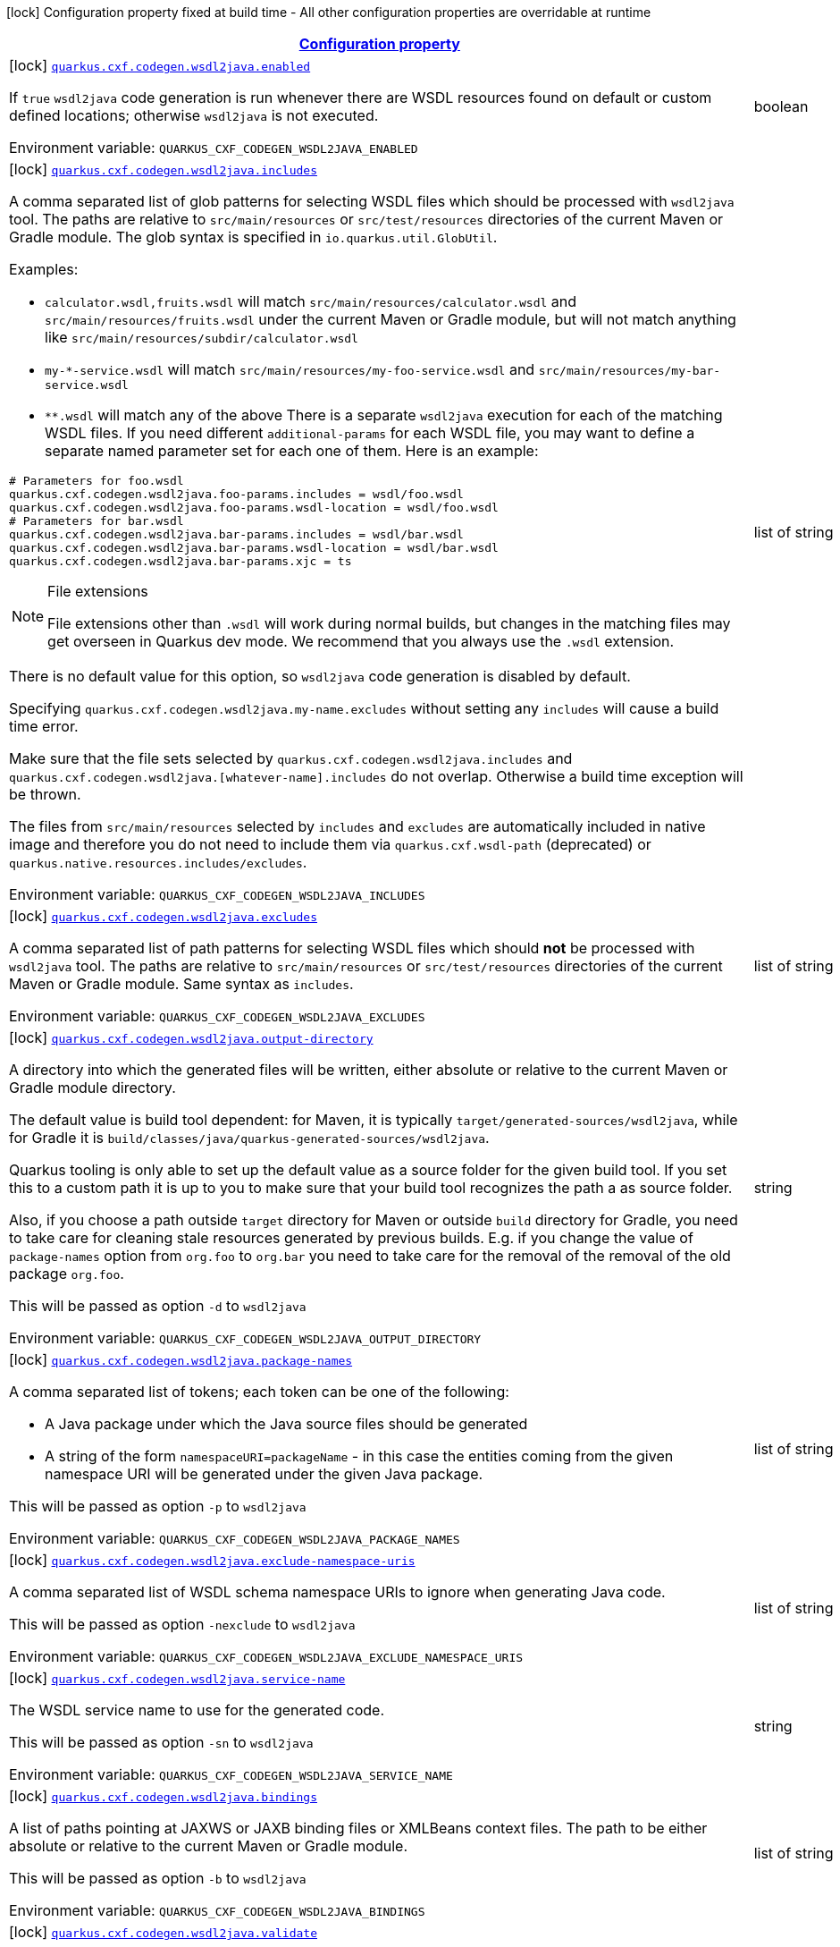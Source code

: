 
:summaryTableId: quarkus-cxf
[.configuration-legend]
icon:lock[title=Fixed at build time] Configuration property fixed at build time - All other configuration properties are overridable at runtime
[.configuration-reference.searchable, cols="80,.^10,.^10"]
|===

h|[[quarkus-cxf_configuration]]link:#quarkus-cxf_configuration[Configuration property]

h|Type
h|Default

a|icon:lock[title=Fixed at build time] [[quarkus-cxf_quarkus-cxf-codegen-wsdl2java-enabled]]`link:#quarkus-cxf_quarkus-cxf-codegen-wsdl2java-enabled[quarkus.cxf.codegen.wsdl2java.enabled]`


[.description]
--
If `true` `wsdl2java` code generation is run whenever there are WSDL resources found on default or custom defined locations; otherwise `wsdl2java` is not executed.

ifdef::add-copy-button-to-env-var[]
Environment variable: env_var_with_copy_button:+++QUARKUS_CXF_CODEGEN_WSDL2JAVA_ENABLED+++[]
endif::add-copy-button-to-env-var[]
ifndef::add-copy-button-to-env-var[]
Environment variable: `+++QUARKUS_CXF_CODEGEN_WSDL2JAVA_ENABLED+++`
endif::add-copy-button-to-env-var[]
--|boolean 
|`true`


a|icon:lock[title=Fixed at build time] [[quarkus-cxf_quarkus-cxf-codegen-wsdl2java-includes]]`link:#quarkus-cxf_quarkus-cxf-codegen-wsdl2java-includes[quarkus.cxf.codegen.wsdl2java.includes]`


[.description]
--
A comma separated list of glob patterns for selecting WSDL files which should be processed with `wsdl2java` tool. The paths are relative to `src/main/resources` or `src/test/resources` directories of the current Maven or Gradle module. The glob syntax is specified in `io.quarkus.util.GlobUtil`.

Examples:

 - `calculator.wsdl,fruits.wsdl` will match `src/main/resources/calculator.wsdl` and `src/main/resources/fruits.wsdl` under the current Maven or Gradle module, but will not match anything like `src/main/resources/subdir/calculator.wsdl`
 - `my-++*++-service.wsdl` will match `src/main/resources/my-foo-service.wsdl` and `src/main/resources/my-bar-service.wsdl`
 - `++**++.wsdl` will match any of the above  There is a separate `wsdl2java` execution for each of the matching WSDL files. If you need different `additional-params` for each WSDL file, you may want to define a separate named parameter set for each one of them. Here is an example:

```
# Parameters for foo.wsdl
quarkus.cxf.codegen.wsdl2java.foo-params.includes = wsdl/foo.wsdl
quarkus.cxf.codegen.wsdl2java.foo-params.wsdl-location = wsdl/foo.wsdl
# Parameters for bar.wsdl
quarkus.cxf.codegen.wsdl2java.bar-params.includes = wsdl/bar.wsdl
quarkus.cxf.codegen.wsdl2java.bar-params.wsdl-location = wsdl/bar.wsdl
quarkus.cxf.codegen.wsdl2java.bar-params.xjc = ts
```

[NOTE]
.File extensions
====
File extensions other than `.wsdl` will work during normal builds, but changes in the matching files may get overseen in Quarkus dev mode. We recommend that you always use the `.wsdl` extension.
====

There is no default value for this option, so `wsdl2java` code generation is disabled by default.

Specifying `quarkus.cxf.codegen.wsdl2java.my-name.excludes` without setting any `includes` will cause a build time error.

Make sure that the file sets selected by `quarkus.cxf.codegen.wsdl2java.includes` and `quarkus.cxf.codegen.wsdl2java.++[++whatever-name++]++.includes` do not overlap. Otherwise a build time exception will be thrown.

The files from `src/main/resources` selected by `includes` and `excludes` are automatically included in native image and therefore you do not need to include them via `quarkus.cxf.wsdl-path` (deprecated) or `quarkus.native.resources.includes/excludes`.

ifdef::add-copy-button-to-env-var[]
Environment variable: env_var_with_copy_button:+++QUARKUS_CXF_CODEGEN_WSDL2JAVA_INCLUDES+++[]
endif::add-copy-button-to-env-var[]
ifndef::add-copy-button-to-env-var[]
Environment variable: `+++QUARKUS_CXF_CODEGEN_WSDL2JAVA_INCLUDES+++`
endif::add-copy-button-to-env-var[]
--|list of string 
|


a|icon:lock[title=Fixed at build time] [[quarkus-cxf_quarkus-cxf-codegen-wsdl2java-excludes]]`link:#quarkus-cxf_quarkus-cxf-codegen-wsdl2java-excludes[quarkus.cxf.codegen.wsdl2java.excludes]`


[.description]
--
A comma separated list of path patterns for selecting WSDL files which should *not* be processed with `wsdl2java` tool. The paths are relative to `src/main/resources` or `src/test/resources` directories of the current Maven or Gradle module. Same syntax as `includes`.

ifdef::add-copy-button-to-env-var[]
Environment variable: env_var_with_copy_button:+++QUARKUS_CXF_CODEGEN_WSDL2JAVA_EXCLUDES+++[]
endif::add-copy-button-to-env-var[]
ifndef::add-copy-button-to-env-var[]
Environment variable: `+++QUARKUS_CXF_CODEGEN_WSDL2JAVA_EXCLUDES+++`
endif::add-copy-button-to-env-var[]
--|list of string 
|


a|icon:lock[title=Fixed at build time] [[quarkus-cxf_quarkus-cxf-codegen-wsdl2java-output-directory]]`link:#quarkus-cxf_quarkus-cxf-codegen-wsdl2java-output-directory[quarkus.cxf.codegen.wsdl2java.output-directory]`


[.description]
--
A directory into which the generated files will be written, either absolute or relative to the current Maven or Gradle module directory.

The default value is build tool dependent: for Maven, it is typically `target/generated-sources/wsdl2java`, while for Gradle it is `build/classes/java/quarkus-generated-sources/wsdl2java`.

Quarkus tooling is only able to set up the default value as a source folder for the given build tool. If you set this to a custom path it is up to you to make sure that your build tool recognizes the path a as source folder.

Also, if you choose a path outside `target` directory for Maven or outside `build` directory for Gradle, you need to take care for cleaning stale resources generated by previous builds. E.g. if you change the value of `package-names` option from `org.foo` to `org.bar` you need to take care for the removal of the removal of the old package `org.foo`.

This will be passed as option `-d` to `wsdl2java`

ifdef::add-copy-button-to-env-var[]
Environment variable: env_var_with_copy_button:+++QUARKUS_CXF_CODEGEN_WSDL2JAVA_OUTPUT_DIRECTORY+++[]
endif::add-copy-button-to-env-var[]
ifndef::add-copy-button-to-env-var[]
Environment variable: `+++QUARKUS_CXF_CODEGEN_WSDL2JAVA_OUTPUT_DIRECTORY+++`
endif::add-copy-button-to-env-var[]
--|string 
|


a|icon:lock[title=Fixed at build time] [[quarkus-cxf_quarkus-cxf-codegen-wsdl2java-package-names]]`link:#quarkus-cxf_quarkus-cxf-codegen-wsdl2java-package-names[quarkus.cxf.codegen.wsdl2java.package-names]`


[.description]
--
A comma separated list of tokens; each token can be one of the following:

 - A Java package under which the Java source files should be generated
 - A string of the form `namespaceURI=packageName` - in this case the entities coming from the given namespace URI will be generated under the given Java package.

This will be passed as option `-p` to `wsdl2java`

ifdef::add-copy-button-to-env-var[]
Environment variable: env_var_with_copy_button:+++QUARKUS_CXF_CODEGEN_WSDL2JAVA_PACKAGE_NAMES+++[]
endif::add-copy-button-to-env-var[]
ifndef::add-copy-button-to-env-var[]
Environment variable: `+++QUARKUS_CXF_CODEGEN_WSDL2JAVA_PACKAGE_NAMES+++`
endif::add-copy-button-to-env-var[]
--|list of string 
|


a|icon:lock[title=Fixed at build time] [[quarkus-cxf_quarkus-cxf-codegen-wsdl2java-exclude-namespace-uris]]`link:#quarkus-cxf_quarkus-cxf-codegen-wsdl2java-exclude-namespace-uris[quarkus.cxf.codegen.wsdl2java.exclude-namespace-uris]`


[.description]
--
A comma separated list of WSDL schema namespace URIs to ignore when generating Java code.

This will be passed as option `-nexclude` to `wsdl2java`

ifdef::add-copy-button-to-env-var[]
Environment variable: env_var_with_copy_button:+++QUARKUS_CXF_CODEGEN_WSDL2JAVA_EXCLUDE_NAMESPACE_URIS+++[]
endif::add-copy-button-to-env-var[]
ifndef::add-copy-button-to-env-var[]
Environment variable: `+++QUARKUS_CXF_CODEGEN_WSDL2JAVA_EXCLUDE_NAMESPACE_URIS+++`
endif::add-copy-button-to-env-var[]
--|list of string 
|


a|icon:lock[title=Fixed at build time] [[quarkus-cxf_quarkus-cxf-codegen-wsdl2java-service-name]]`link:#quarkus-cxf_quarkus-cxf-codegen-wsdl2java-service-name[quarkus.cxf.codegen.wsdl2java.service-name]`


[.description]
--
The WSDL service name to use for the generated code.

This will be passed as option `-sn` to `wsdl2java`

ifdef::add-copy-button-to-env-var[]
Environment variable: env_var_with_copy_button:+++QUARKUS_CXF_CODEGEN_WSDL2JAVA_SERVICE_NAME+++[]
endif::add-copy-button-to-env-var[]
ifndef::add-copy-button-to-env-var[]
Environment variable: `+++QUARKUS_CXF_CODEGEN_WSDL2JAVA_SERVICE_NAME+++`
endif::add-copy-button-to-env-var[]
--|string 
|


a|icon:lock[title=Fixed at build time] [[quarkus-cxf_quarkus-cxf-codegen-wsdl2java-bindings]]`link:#quarkus-cxf_quarkus-cxf-codegen-wsdl2java-bindings[quarkus.cxf.codegen.wsdl2java.bindings]`


[.description]
--
A list of paths pointing at JAXWS or JAXB binding files or XMLBeans context files. The path to be either absolute or relative to the current Maven or Gradle module.

This will be passed as option `-b` to `wsdl2java`

ifdef::add-copy-button-to-env-var[]
Environment variable: env_var_with_copy_button:+++QUARKUS_CXF_CODEGEN_WSDL2JAVA_BINDINGS+++[]
endif::add-copy-button-to-env-var[]
ifndef::add-copy-button-to-env-var[]
Environment variable: `+++QUARKUS_CXF_CODEGEN_WSDL2JAVA_BINDINGS+++`
endif::add-copy-button-to-env-var[]
--|list of string 
|


a|icon:lock[title=Fixed at build time] [[quarkus-cxf_quarkus-cxf-codegen-wsdl2java-validate]]`link:#quarkus-cxf_quarkus-cxf-codegen-wsdl2java-validate[quarkus.cxf.codegen.wsdl2java.validate]`


[.description]
--
If `true`, WSDLs are validated before processing; otherwise the WSDLs are not validated.

This will be passed as option `-validate` to `wsdl2java`

ifdef::add-copy-button-to-env-var[]
Environment variable: env_var_with_copy_button:+++QUARKUS_CXF_CODEGEN_WSDL2JAVA_VALIDATE+++[]
endif::add-copy-button-to-env-var[]
ifndef::add-copy-button-to-env-var[]
Environment variable: `+++QUARKUS_CXF_CODEGEN_WSDL2JAVA_VALIDATE+++`
endif::add-copy-button-to-env-var[]
--|boolean 
|`false`


a|icon:lock[title=Fixed at build time] [[quarkus-cxf_quarkus-cxf-codegen-wsdl2java-wsdl-location]]`link:#quarkus-cxf_quarkus-cxf-codegen-wsdl2java-wsdl-location[quarkus.cxf.codegen.wsdl2java.wsdl-location]`


[.description]
--
Specifies the value of the `@WebServiceClient` annotation's wsdlLocation property.

This will be passed as option `-wsdlLocation` to `wsdl2java`

ifdef::add-copy-button-to-env-var[]
Environment variable: env_var_with_copy_button:+++QUARKUS_CXF_CODEGEN_WSDL2JAVA_WSDL_LOCATION+++[]
endif::add-copy-button-to-env-var[]
ifndef::add-copy-button-to-env-var[]
Environment variable: `+++QUARKUS_CXF_CODEGEN_WSDL2JAVA_WSDL_LOCATION+++`
endif::add-copy-button-to-env-var[]
--|string 
|


a|icon:lock[title=Fixed at build time] [[quarkus-cxf_quarkus-cxf-codegen-wsdl2java-xjc]]`link:#quarkus-cxf_quarkus-cxf-codegen-wsdl2java-xjc[quarkus.cxf.codegen.wsdl2java.xjc]`


[.description]
--
A comma separated list of XJC extensions to enable. The following extensions are available through `io.quarkiverse.cxf:quarkus-cxf-xjc-plugins` dependency:

 - `bg` - generate `getX()` methods for boolean fields instead of `isX()`
 - `bgi` - generate both `isX()` and `getX()` methods for boolean fields
 - `dv` - initialize fields mapped from elements/attributes with their default values
 - `javadoc` - generates JavaDoc based on `xsd:documentation`
 - `property-listener` - add a property listener and the code for triggering the property change events to setter methods
 - `ts` - generate `toString()` methods
 - `wsdlextension` - generate WSDL extension methods in root classes

These values correspond to `-wsdl2java` options `-xjc-Xbg`, `-xjc-Xbgi`, `-xjc-Xdv`, `-xjc-Xjavadoc`, `-xjc-Xproperty-listener`, `-xjc-Xts` and `-xjc-Xwsdlextension` respectively.

ifdef::add-copy-button-to-env-var[]
Environment variable: env_var_with_copy_button:+++QUARKUS_CXF_CODEGEN_WSDL2JAVA_XJC+++[]
endif::add-copy-button-to-env-var[]
ifndef::add-copy-button-to-env-var[]
Environment variable: `+++QUARKUS_CXF_CODEGEN_WSDL2JAVA_XJC+++`
endif::add-copy-button-to-env-var[]
--|list of string 
|


a|icon:lock[title=Fixed at build time] [[quarkus-cxf_quarkus-cxf-codegen-wsdl2java-exception-super]]`link:#quarkus-cxf_quarkus-cxf-codegen-wsdl2java-exception-super[quarkus.cxf.codegen.wsdl2java.exception-super]`


[.description]
--
A fully qualified class name to use as a superclass for fault beans generated from `wsdl:fault` elements

This will be passed as option `-exceptionSuper` to `wsdl2java`

ifdef::add-copy-button-to-env-var[]
Environment variable: env_var_with_copy_button:+++QUARKUS_CXF_CODEGEN_WSDL2JAVA_EXCEPTION_SUPER+++[]
endif::add-copy-button-to-env-var[]
ifndef::add-copy-button-to-env-var[]
Environment variable: `+++QUARKUS_CXF_CODEGEN_WSDL2JAVA_EXCEPTION_SUPER+++`
endif::add-copy-button-to-env-var[]
--|string 
|`java.lang.Exception`


a|icon:lock[title=Fixed at build time] [[quarkus-cxf_quarkus-cxf-codegen-wsdl2java-async-methods]]`link:#quarkus-cxf_quarkus-cxf-codegen-wsdl2java-async-methods[quarkus.cxf.codegen.wsdl2java.async-methods]`


[.description]
--
A comma separated list of SEI methods for which asynchronous sibling methods should be generated; similar to `enableAsyncMapping` in a JAX-WS binding file

This will be passed as option `-asyncMethods` to `wsdl2java`

ifdef::add-copy-button-to-env-var[]
Environment variable: env_var_with_copy_button:+++QUARKUS_CXF_CODEGEN_WSDL2JAVA_ASYNC_METHODS+++[]
endif::add-copy-button-to-env-var[]
ifndef::add-copy-button-to-env-var[]
Environment variable: `+++QUARKUS_CXF_CODEGEN_WSDL2JAVA_ASYNC_METHODS+++`
endif::add-copy-button-to-env-var[]
--|list of string 
|


a|icon:lock[title=Fixed at build time] [[quarkus-cxf_quarkus-cxf-codegen-wsdl2java-bare-methods]]`link:#quarkus-cxf_quarkus-cxf-codegen-wsdl2java-bare-methods[quarkus.cxf.codegen.wsdl2java.bare-methods]`


[.description]
--
A comma separated list of SEI methods for which wrapper style sibling methods should be generated; similar to `enableWrapperStyle` in JAX-WS binding file

This will be passed as option `-bareMethods` to `wsdl2java`

ifdef::add-copy-button-to-env-var[]
Environment variable: env_var_with_copy_button:+++QUARKUS_CXF_CODEGEN_WSDL2JAVA_BARE_METHODS+++[]
endif::add-copy-button-to-env-var[]
ifndef::add-copy-button-to-env-var[]
Environment variable: `+++QUARKUS_CXF_CODEGEN_WSDL2JAVA_BARE_METHODS+++`
endif::add-copy-button-to-env-var[]
--|list of string 
|


a|icon:lock[title=Fixed at build time] [[quarkus-cxf_quarkus-cxf-codegen-wsdl2java-mime-methods]]`link:#quarkus-cxf_quarkus-cxf-codegen-wsdl2java-mime-methods[quarkus.cxf.codegen.wsdl2java.mime-methods]`


[.description]
--
A comma separated list of SEI methods for which `mime:content` mapping should be enabled; similar to `enableMIMEContent` in JAX-WS binding file

This will be passed as option `-mimeMethods` to `wsdl2java`

ifdef::add-copy-button-to-env-var[]
Environment variable: env_var_with_copy_button:+++QUARKUS_CXF_CODEGEN_WSDL2JAVA_MIME_METHODS+++[]
endif::add-copy-button-to-env-var[]
ifndef::add-copy-button-to-env-var[]
Environment variable: `+++QUARKUS_CXF_CODEGEN_WSDL2JAVA_MIME_METHODS+++`
endif::add-copy-button-to-env-var[]
--|list of string 
|


a|icon:lock[title=Fixed at build time] [[quarkus-cxf_quarkus-cxf-codegen-wsdl2java-additional-params]]`link:#quarkus-cxf_quarkus-cxf-codegen-wsdl2java-additional-params[quarkus.cxf.codegen.wsdl2java.additional-params]`


[.description]
--
A comma separated list of additional command line parameters that should be passed to CXF `wsdl2java` tool along with the files selected by `includes` and `excludes`. Example: `-keep,-dex,false`. Check link:https://cxf.apache.org/docs/wsdl-to-java.html[`wsdl2java` documentation] for all supported options.

ifdef::add-copy-button-to-env-var[]
Environment variable: env_var_with_copy_button:+++QUARKUS_CXF_CODEGEN_WSDL2JAVA_ADDITIONAL_PARAMS+++[]
endif::add-copy-button-to-env-var[]
ifndef::add-copy-button-to-env-var[]
Environment variable: `+++QUARKUS_CXF_CODEGEN_WSDL2JAVA_ADDITIONAL_PARAMS+++`
endif::add-copy-button-to-env-var[]
--|list of string 
|


a|icon:lock[title=Fixed at build time] [[quarkus-cxf_quarkus-cxf-java2ws-enabled]]`link:#quarkus-cxf_quarkus-cxf-java2ws-enabled[quarkus.cxf.java2ws.enabled]`


[.description]
--
If `true` `java2ws` WSDL generation is run whenever there are Java classes selected via `includes` and `excludes` options; otherwise `java2ws` is not executed.

ifdef::add-copy-button-to-env-var[]
Environment variable: env_var_with_copy_button:+++QUARKUS_CXF_JAVA2WS_ENABLED+++[]
endif::add-copy-button-to-env-var[]
ifndef::add-copy-button-to-env-var[]
Environment variable: `+++QUARKUS_CXF_JAVA2WS_ENABLED+++`
endif::add-copy-button-to-env-var[]
--|boolean 
|`true`


a|icon:lock[title=Fixed at build time] [[quarkus-cxf_quarkus-cxf-java2ws-includes]]`link:#quarkus-cxf_quarkus-cxf-java2ws-includes[quarkus.cxf.java2ws.includes]`


[.description]
--
A comma separated list of glob patterns for selecting class names which should be processed with `java2ws` tool. The glob syntax is specified in `io.quarkus.util.GlobUtil`. The patterns are matched against fully qualified class names, such as `org.acme.MyClass`.

The universe of class names to which `includes` and `excludes` are applied is defined as follows: 1. Only classes link:https://quarkus.io/guides/cdi-reference#bean_discovery[visible in Jandex] are considered. 2. From those, only the ones annotated with `@WebService` are selected.

Examples:

Let's say that the application contains two classes annotated with `@WebService` and that both are visible in Jandex. Their names are `org.foo.FruitWebService` and `org.bar.HelloWebService`.

Then

 - `quarkus.cxf.java2ws.includes = ++**++.++*++WebService` will match both class names
 - `quarkus.cxf.java2ws.includes = org.foo.++*++` will match only `org.foo.FruitWebService`  There is a separate `java2ws` execution for each of the matching class names. If you need different `additional-params` for each class, you may want to define a separate named parameter set for each one of them. Here is an example:

```
# Parameters for the foo package
quarkus.cxf.java2ws.foo-params.includes = org.foo.*
quarkus.cxf.java2ws.foo-params.additional-params = -servicename,FruitService
# Parameters for the bar package
quarkus.cxf.java2ws.bar-params.includes = org.bar.*
quarkus.cxf.java2ws.bar-params.additional-params = -servicename,HelloService
```



There is no default value for this option, so `java2ws` WSDL generation is effectively disabled by default.

Specifying `quarkus.cxf.java2ws.excludes` without setting any `includes` will cause a build time error.

Make sure that the class names selected by `quarkus.cxf.java2ws.includes` and `quarkus.cxf.java2ws.++[++whatever-name++]++.includes` do not overlap. Otherwise a build time exception will be thrown.

If you would like to include the generated WSDL files in native image, you need to add them yourself using `quarkus.native.resources.includes/excludes`.

ifdef::add-copy-button-to-env-var[]
Environment variable: env_var_with_copy_button:+++QUARKUS_CXF_JAVA2WS_INCLUDES+++[]
endif::add-copy-button-to-env-var[]
ifndef::add-copy-button-to-env-var[]
Environment variable: `+++QUARKUS_CXF_JAVA2WS_INCLUDES+++`
endif::add-copy-button-to-env-var[]
--|list of string 
|


a|icon:lock[title=Fixed at build time] [[quarkus-cxf_quarkus-cxf-java2ws-excludes]]`link:#quarkus-cxf_quarkus-cxf-java2ws-excludes[quarkus.cxf.java2ws.excludes]`


[.description]
--
A comma separated list of glob patterns for selecting java class names which should *not* be processed with `java2ws` tool. Same syntax as `includes`.

ifdef::add-copy-button-to-env-var[]
Environment variable: env_var_with_copy_button:+++QUARKUS_CXF_JAVA2WS_EXCLUDES+++[]
endif::add-copy-button-to-env-var[]
ifndef::add-copy-button-to-env-var[]
Environment variable: `+++QUARKUS_CXF_JAVA2WS_EXCLUDES+++`
endif::add-copy-button-to-env-var[]
--|list of string 
|


a|icon:lock[title=Fixed at build time] [[quarkus-cxf_quarkus-cxf-java2ws-additional-params]]`link:#quarkus-cxf_quarkus-cxf-java2ws-additional-params[quarkus.cxf.java2ws.additional-params]`


[.description]
--
A comma separated list of additional command line parameters that should be passed to CXF `java2ws` tool along with the files selected by `includes` and `excludes`. Example: `-portname,12345`. Check link:https://cxf.apache.org/docs/java-to-ws.html[`java2ws` documentation] for all supported options.

[NOTE]
.Supported options
====
Currently, only options related to generation of WSDL from Java are supported.
====

ifdef::add-copy-button-to-env-var[]
Environment variable: env_var_with_copy_button:+++QUARKUS_CXF_JAVA2WS_ADDITIONAL_PARAMS+++[]
endif::add-copy-button-to-env-var[]
ifndef::add-copy-button-to-env-var[]
Environment variable: `+++QUARKUS_CXF_JAVA2WS_ADDITIONAL_PARAMS+++`
endif::add-copy-button-to-env-var[]
--|list of string 
|


a|icon:lock[title=Fixed at build time] [[quarkus-cxf_quarkus-cxf-java2ws-wsdl-name-template]]`link:#quarkus-cxf_quarkus-cxf-java2ws-wsdl-name-template[quarkus.cxf.java2ws.wsdl-name-template]`


[.description]
--
A template for the names of generated WSDL files.

There are 4 place holders, which can be used in the template:

 - `%SIMPLE_CLASS_NAME%` - the simple class name of the Java class from which we are generating
 - `%FULLY_QUALIFIED_CLASS_NAME%` - the fully qualified name from which we are generating with all dots are replaced replaced by underscores
 - `%TARGET_DIR%` - the target directory of the current module of the current build tool; typically `target` for Maven and `build` for Gradle.
 - `%CLASSES_DIR%` - the compiler output directory of the current module of the current build tool; typically `target/classes` for Maven and `build/classes` for Gradle.

ifdef::add-copy-button-to-env-var[]
Environment variable: env_var_with_copy_button:+++QUARKUS_CXF_JAVA2WS_WSDL_NAME_TEMPLATE+++[]
endif::add-copy-button-to-env-var[]
ifndef::add-copy-button-to-env-var[]
Environment variable: `+++QUARKUS_CXF_JAVA2WS_WSDL_NAME_TEMPLATE+++`
endif::add-copy-button-to-env-var[]
--|string 
|`%CLASSES_DIR%/wsdl/%SIMPLE_CLASS_NAME%.wsdl`


a|icon:lock[title=Fixed at build time] [[quarkus-cxf_quarkus-cxf-http-conduit-factory]]`link:#quarkus-cxf_quarkus-cxf-http-conduit-factory[quarkus.cxf.http-conduit-factory]`


[.description]
--
Select the `HTTPConduitFactory` implementation for all clients except the ones that override this setting via `quarkus.cxf.client.myClient.http-conduit-factory`.

 - `QuarkusCXFDefault` (default): if `io.quarkiverse.cxf:quarkus-cxf-rt-transports-http-hc5` is present in class path, then its `HTTPConduitFactory` implementation will be used; otherwise this value is equivalent with `URLConnectionHTTPConduitFactory` (this may change, once issue link:https://github.com/quarkiverse/quarkus-cxf/issues/992[++#++992] gets resolved in CXF)
 - `CXFDefault`: the selection of `HTTPConduitFactory` implementation is left to CXF
 - `HttpClientHTTPConduitFactory`: the `HTTPConduitFactory` will be set to an implementation always returning `org.apache.cxf.transport.http.HttpClientHTTPConduit`. This will use `java.net.http.HttpClient` as the underlying HTTP client.
 - `URLConnectionHTTPConduitFactory`: the `HTTPConduitFactory` will be set to an implementation always returning `org.apache.cxf.transport.http.URLConnectionHTTPConduit`. This will use `java.net.HttpURLConnection` as the underlying HTTP client.

ifdef::add-copy-button-to-env-var[]
Environment variable: env_var_with_copy_button:+++QUARKUS_CXF_HTTP_CONDUIT_FACTORY+++[]
endif::add-copy-button-to-env-var[]
ifndef::add-copy-button-to-env-var[]
Environment variable: `+++QUARKUS_CXF_HTTP_CONDUIT_FACTORY+++`
endif::add-copy-button-to-env-var[]
-- a|
`QuarkusCXFDefault`, `CXFDefault`, `HttpClientHTTPConduitFactory`, `URLConnectionHTTPConduitFactory` 
|


a|icon:lock[title=Fixed at build time] [[quarkus-cxf_quarkus-cxf-path]]`link:#quarkus-cxf_quarkus-cxf-path[quarkus.cxf.path]`


[.description]
--
The default path for CXF resources.

[NOTE]
.Earlier versions
====
The default value before Quarkus CXF version 2.0.0 was `/`.
====

ifdef::add-copy-button-to-env-var[]
Environment variable: env_var_with_copy_button:+++QUARKUS_CXF_PATH+++[]
endif::add-copy-button-to-env-var[]
ifndef::add-copy-button-to-env-var[]
Environment variable: `+++QUARKUS_CXF_PATH+++`
endif::add-copy-button-to-env-var[]
--|string 
|`/services`


a|icon:lock[title=Fixed at build time] [[quarkus-cxf_quarkus-cxf-min-chunk-size]]`link:#quarkus-cxf_quarkus-cxf-min-chunk-size[quarkus.cxf.min-chunk-size]`


[.description]
--
The size in bytes of the chunks of memory allocated when writing data.

This is a very advanced setting that should only be set if you understand exactly how it affects the output IO operations of the application.

ifdef::add-copy-button-to-env-var[]
Environment variable: env_var_with_copy_button:+++QUARKUS_CXF_MIN_CHUNK_SIZE+++[]
endif::add-copy-button-to-env-var[]
ifndef::add-copy-button-to-env-var[]
Environment variable: `+++QUARKUS_CXF_MIN_CHUNK_SIZE+++`
endif::add-copy-button-to-env-var[]
--|int 
|`128`


a|icon:lock[title=Fixed at build time] [[quarkus-cxf_quarkus-cxf-output-buffer-size]]`link:#quarkus-cxf_quarkus-cxf-output-buffer-size[quarkus.cxf.output-buffer-size]`


[.description]
--
The size of the output stream response buffer in bytes. If a response is larger than this and no content-length is provided then the response will be chunked.

Larger values may give slight performance increases for large responses, at the expense of more memory usage.

ifdef::add-copy-button-to-env-var[]
Environment variable: env_var_with_copy_button:+++QUARKUS_CXF_OUTPUT_BUFFER_SIZE+++[]
endif::add-copy-button-to-env-var[]
ifndef::add-copy-button-to-env-var[]
Environment variable: `+++QUARKUS_CXF_OUTPUT_BUFFER_SIZE+++`
endif::add-copy-button-to-env-var[]
--|int 
|`8191`


a| [[quarkus-cxf_quarkus-cxf-decoupled-endpoint-base]]`link:#quarkus-cxf_quarkus-cxf-decoupled-endpoint-base[quarkus.cxf.decoupled-endpoint-base]`


[.description]
--
An URI base to use as a prefix of `quarkus.cxf.client.myClient.decoupled-endpoint`. You will typically want to set this to something like the following:

```
quarkus.cxf.decoupled-endpoint-base = https://api.example.com:${quarkus.http.ssl-port}${quarkus.cxf.path}
# or for plain HTTP
quarkus.cxf.decoupled-endpoint-base = http://api.example.com:${quarkus.http.port}${quarkus.cxf.path}
```

If you invoke your WS client from within a HTTP handler, you can leave this option unspecified and rather set it dynamically on the request context of your WS client using the `org.apache.cxf.ws.addressing.decoupled.endpoint.base` key. Here is an example how to do that from a RESTeasy handler method:

```
import java.util.Map;
import jakarta.inject.Inject;
import jakarta.ws.rs.POST;
import jakarta.ws.rs.Path;
import jakarta.ws.rs.Produces;
import jakarta.ws.rs.core.Context;
import jakarta.ws.rs.core.MediaType;
import jakarta.ws.rs.core.UriInfo;
import jakarta.xml.ws.BindingProvider;
import io.quarkiverse.cxf.annotation.CXFClient;
import org.eclipse.microprofile.config.inject.ConfigProperty;

@Path("/my-rest")
public class MyRestEasyResource {

    @Inject
    @CXFClient("hello")
    HelloService helloService;

    @ConfigProperty(name = "quarkus.cxf.path")
    String quarkusCxfPath;

    @POST
    @Path("/hello")
    @Produces(MediaType.TEXT_PLAIN)
    public String hello(String body, @Context UriInfo uriInfo) throws IOException {

        // You may consider doing this only once if you are sure that your service is accessed
        // through a single hostname
        String decoupledEndpointBase = uriInfo.getBaseUriBuilder().path(quarkusCxfPath);
        Map>String, Object< requestContext = ((BindingProvider) helloService).getRequestContext();
        requestContext.put("org.apache.cxf.ws.addressing.decoupled.endpoint.base", decoupledEndpointBase);

        return wsrmHelloService.hello(body);
    }
}
```

ifdef::add-copy-button-to-env-var[]
Environment variable: env_var_with_copy_button:+++QUARKUS_CXF_DECOUPLED_ENDPOINT_BASE+++[]
endif::add-copy-button-to-env-var[]
ifndef::add-copy-button-to-env-var[]
Environment variable: `+++QUARKUS_CXF_DECOUPLED_ENDPOINT_BASE+++`
endif::add-copy-button-to-env-var[]
--|string 
|


a| [[quarkus-cxf_quarkus-cxf-logging-enabled-for]]`link:#quarkus-cxf_quarkus-cxf-logging-enabled-for[quarkus.cxf.logging.enabled-for]`


[.description]
--
Specifies whether the message logging will be enabled for clients, services, both or none. This setting can be overridden per client or service endpoint using `link:#quarkus-cxf_quarkus-cxf-endpoint-endpoints-logging-enabled[quarkus.cxf.endpoint."endpoints".logging.enabled]` or `link:#quarkus-cxf_quarkus-cxf-client-clients-logging-enabled[quarkus.cxf.client."clients".logging.enabled]` respectively.

ifdef::add-copy-button-to-env-var[]
Environment variable: env_var_with_copy_button:+++QUARKUS_CXF_LOGGING_ENABLED_FOR+++[]
endif::add-copy-button-to-env-var[]
ifndef::add-copy-button-to-env-var[]
Environment variable: `+++QUARKUS_CXF_LOGGING_ENABLED_FOR+++`
endif::add-copy-button-to-env-var[]
-- a|
`clients`, `services`, `both`, `none` 
|`none`


a| [[quarkus-cxf_quarkus-cxf-logging-pretty]]`link:#quarkus-cxf_quarkus-cxf-logging-pretty[quarkus.cxf.logging.pretty]`


[.description]
--
If `true`, the XML elements will be indented in the log; otherwise they will appear unindented. This setting can be overridden per client or service endpoint using `link:#quarkus-cxf_quarkus-cxf-endpoint-endpoints-logging-pretty[quarkus.cxf.endpoint."endpoints".logging.pretty]` or `link:#quarkus-cxf_quarkus-cxf-client-clients-logging-pretty[quarkus.cxf.client."clients".logging.pretty]` respectively.

ifdef::add-copy-button-to-env-var[]
Environment variable: env_var_with_copy_button:+++QUARKUS_CXF_LOGGING_PRETTY+++[]
endif::add-copy-button-to-env-var[]
ifndef::add-copy-button-to-env-var[]
Environment variable: `+++QUARKUS_CXF_LOGGING_PRETTY+++`
endif::add-copy-button-to-env-var[]
--|boolean 
|`false`


a| [[quarkus-cxf_quarkus-cxf-logging-limit]]`link:#quarkus-cxf_quarkus-cxf-logging-limit[quarkus.cxf.logging.limit]`


[.description]
--
A message length in bytes at which it is truncated in the log. This setting can be overridden per client or service endpoint using `link:#quarkus-cxf_quarkus-cxf-endpoint-endpoints-logging-limit[quarkus.cxf.endpoint."endpoints".logging.limit]` or `link:#quarkus-cxf_quarkus-cxf-client-clients-logging-limit[quarkus.cxf.client."clients".logging.limit]` respectively.

ifdef::add-copy-button-to-env-var[]
Environment variable: env_var_with_copy_button:+++QUARKUS_CXF_LOGGING_LIMIT+++[]
endif::add-copy-button-to-env-var[]
ifndef::add-copy-button-to-env-var[]
Environment variable: `+++QUARKUS_CXF_LOGGING_LIMIT+++`
endif::add-copy-button-to-env-var[]
--|int 
|`49152`


a| [[quarkus-cxf_quarkus-cxf-logging-in-mem-threshold]]`link:#quarkus-cxf_quarkus-cxf-logging-in-mem-threshold[quarkus.cxf.logging.in-mem-threshold]`


[.description]
--
A message length in bytes at which it will be written to disk. `-1` is unlimited. This setting can be overridden per client or service endpoint using `link:#quarkus-cxf_quarkus-cxf-endpoint-endpoints-logging-in-mem-threshold[quarkus.cxf.endpoint."endpoints".logging.in-mem-threshold]` or `link:#quarkus-cxf_quarkus-cxf-client-clients-logging-in-mem-threshold[quarkus.cxf.client."clients".logging.in-mem-threshold]` respectively.

ifdef::add-copy-button-to-env-var[]
Environment variable: env_var_with_copy_button:+++QUARKUS_CXF_LOGGING_IN_MEM_THRESHOLD+++[]
endif::add-copy-button-to-env-var[]
ifndef::add-copy-button-to-env-var[]
Environment variable: `+++QUARKUS_CXF_LOGGING_IN_MEM_THRESHOLD+++`
endif::add-copy-button-to-env-var[]
--|long 
|`-1`


a| [[quarkus-cxf_quarkus-cxf-logging-log-binary]]`link:#quarkus-cxf_quarkus-cxf-logging-log-binary[quarkus.cxf.logging.log-binary]`


[.description]
--
If `true`, binary payloads will be logged; otherwise they won't be logged. This setting can be overridden per client or service endpoint using `link:#quarkus-cxf_quarkus-cxf-endpoint-endpoints-logging-log-binary[quarkus.cxf.endpoint."endpoints".logging.log-binary]` or `link:#quarkus-cxf_quarkus-cxf-client-clients-logging-log-binary[quarkus.cxf.client."clients".logging.log-binary]` respectively.

ifdef::add-copy-button-to-env-var[]
Environment variable: env_var_with_copy_button:+++QUARKUS_CXF_LOGGING_LOG_BINARY+++[]
endif::add-copy-button-to-env-var[]
ifndef::add-copy-button-to-env-var[]
Environment variable: `+++QUARKUS_CXF_LOGGING_LOG_BINARY+++`
endif::add-copy-button-to-env-var[]
--|boolean 
|`false`


a| [[quarkus-cxf_quarkus-cxf-logging-log-multipart]]`link:#quarkus-cxf_quarkus-cxf-logging-log-multipart[quarkus.cxf.logging.log-multipart]`


[.description]
--
If `true`, multipart payloads will be logged; otherwise they won't be logged. This setting can be overridden per client or service endpoint using `link:#quarkus-cxf_quarkus-cxf-endpoint-endpoints-logging-log-multipart[quarkus.cxf.endpoint."endpoints".logging.log-multipart]` or `link:#quarkus-cxf_quarkus-cxf-client-clients-logging-log-multipart[quarkus.cxf.client."clients".logging.log-multipart]` respectively.

ifdef::add-copy-button-to-env-var[]
Environment variable: env_var_with_copy_button:+++QUARKUS_CXF_LOGGING_LOG_MULTIPART+++[]
endif::add-copy-button-to-env-var[]
ifndef::add-copy-button-to-env-var[]
Environment variable: `+++QUARKUS_CXF_LOGGING_LOG_MULTIPART+++`
endif::add-copy-button-to-env-var[]
--|boolean 
|`true`


a| [[quarkus-cxf_quarkus-cxf-logging-verbose]]`link:#quarkus-cxf_quarkus-cxf-logging-verbose[quarkus.cxf.logging.verbose]`


[.description]
--
If `true`, verbose logging will be enabled; otherwise it won't be enabled. This setting can be overridden per client or service endpoint using `link:#quarkus-cxf_quarkus-cxf-endpoint-endpoints-logging-verbose[quarkus.cxf.endpoint."endpoints".logging.verbose]` or `link:#quarkus-cxf_quarkus-cxf-client-clients-logging-verbose[quarkus.cxf.client."clients".logging.verbose]` respectively.

ifdef::add-copy-button-to-env-var[]
Environment variable: env_var_with_copy_button:+++QUARKUS_CXF_LOGGING_VERBOSE+++[]
endif::add-copy-button-to-env-var[]
ifndef::add-copy-button-to-env-var[]
Environment variable: `+++QUARKUS_CXF_LOGGING_VERBOSE+++`
endif::add-copy-button-to-env-var[]
--|boolean 
|`true`


a| [[quarkus-cxf_quarkus-cxf-logging-in-binary-content-media-types]]`link:#quarkus-cxf_quarkus-cxf-logging-in-binary-content-media-types[quarkus.cxf.logging.in-binary-content-media-types]`


[.description]
--
A comma separated list of additional binary media types to add to the default values in the `LoggingInInterceptor` whose content will not be logged unless `log-binary` is `true`. This setting can be overridden per client or service endpoint using `link:#quarkus-cxf_quarkus-cxf-endpoint-endpoints-logging-in-binary-content-media-types[quarkus.cxf.endpoint."endpoints".logging.in-binary-content-media-types]` or `link:#quarkus-cxf_quarkus-cxf-client-clients-logging-in-binary-content-media-types[quarkus.cxf.client."clients".logging.in-binary-content-media-types]` respectively.

ifdef::add-copy-button-to-env-var[]
Environment variable: env_var_with_copy_button:+++QUARKUS_CXF_LOGGING_IN_BINARY_CONTENT_MEDIA_TYPES+++[]
endif::add-copy-button-to-env-var[]
ifndef::add-copy-button-to-env-var[]
Environment variable: `+++QUARKUS_CXF_LOGGING_IN_BINARY_CONTENT_MEDIA_TYPES+++`
endif::add-copy-button-to-env-var[]
--|list of string 
|


a| [[quarkus-cxf_quarkus-cxf-logging-out-binary-content-media-types]]`link:#quarkus-cxf_quarkus-cxf-logging-out-binary-content-media-types[quarkus.cxf.logging.out-binary-content-media-types]`


[.description]
--
A comma separated list of additional binary media types to add to the default values in the `LoggingOutInterceptor` whose content will not be logged unless `log-binary` is `true`. This setting can be overridden per client or service endpoint using `link:#quarkus-cxf_quarkus-cxf-endpoint-endpoints-logging-out-binary-content-media-types[quarkus.cxf.endpoint."endpoints".logging.out-binary-content-media-types]` or `link:#quarkus-cxf_quarkus-cxf-client-clients-logging-out-binary-content-media-types[quarkus.cxf.client."clients".logging.out-binary-content-media-types]` respectively.

ifdef::add-copy-button-to-env-var[]
Environment variable: env_var_with_copy_button:+++QUARKUS_CXF_LOGGING_OUT_BINARY_CONTENT_MEDIA_TYPES+++[]
endif::add-copy-button-to-env-var[]
ifndef::add-copy-button-to-env-var[]
Environment variable: `+++QUARKUS_CXF_LOGGING_OUT_BINARY_CONTENT_MEDIA_TYPES+++`
endif::add-copy-button-to-env-var[]
--|list of string 
|


a| [[quarkus-cxf_quarkus-cxf-logging-binary-content-media-types]]`link:#quarkus-cxf_quarkus-cxf-logging-binary-content-media-types[quarkus.cxf.logging.binary-content-media-types]`


[.description]
--
A comma separated list of additional binary media types to add to the default values in the `LoggingOutInterceptor` and `LoggingInInterceptor` whose content will not be logged unless `log-binary` is `true`. This setting can be overridden per client or service endpoint using `link:#quarkus-cxf_quarkus-cxf-endpoint-endpoints-logging-binary-content-media-types[quarkus.cxf.endpoint."endpoints".logging.binary-content-media-types]` or `link:#quarkus-cxf_quarkus-cxf-client-clients-logging-binary-content-media-types[quarkus.cxf.client."clients".logging.binary-content-media-types]` respectively.

ifdef::add-copy-button-to-env-var[]
Environment variable: env_var_with_copy_button:+++QUARKUS_CXF_LOGGING_BINARY_CONTENT_MEDIA_TYPES+++[]
endif::add-copy-button-to-env-var[]
ifndef::add-copy-button-to-env-var[]
Environment variable: `+++QUARKUS_CXF_LOGGING_BINARY_CONTENT_MEDIA_TYPES+++`
endif::add-copy-button-to-env-var[]
--|list of string 
|


a| [[quarkus-cxf_quarkus-cxf-logging-sensitive-element-names]]`link:#quarkus-cxf_quarkus-cxf-logging-sensitive-element-names[quarkus.cxf.logging.sensitive-element-names]`


[.description]
--
A comma separated list of XML elements containing sensitive information to be masked in the log. This setting can be overridden per client or service endpoint using `link:#quarkus-cxf_quarkus-cxf-endpoint-endpoints-logging-sensitive-element-names[quarkus.cxf.endpoint."endpoints".logging.sensitive-element-names]` or `link:#quarkus-cxf_quarkus-cxf-client-clients-logging-sensitive-element-names[quarkus.cxf.client."clients".logging.sensitive-element-names]` respectively.

ifdef::add-copy-button-to-env-var[]
Environment variable: env_var_with_copy_button:+++QUARKUS_CXF_LOGGING_SENSITIVE_ELEMENT_NAMES+++[]
endif::add-copy-button-to-env-var[]
ifndef::add-copy-button-to-env-var[]
Environment variable: `+++QUARKUS_CXF_LOGGING_SENSITIVE_ELEMENT_NAMES+++`
endif::add-copy-button-to-env-var[]
--|list of string 
|


a| [[quarkus-cxf_quarkus-cxf-logging-sensitive-protocol-header-names]]`link:#quarkus-cxf_quarkus-cxf-logging-sensitive-protocol-header-names[quarkus.cxf.logging.sensitive-protocol-header-names]`


[.description]
--
A comma separated list of protocol headers containing sensitive information to be masked in the log. This setting can be overridden per client or service endpoint using `link:#quarkus-cxf_quarkus-cxf-endpoint-endpoints-logging-sensitive-protocol-header-names[quarkus.cxf.endpoint."endpoints".logging.sensitive-protocol-header-names]` or `link:#quarkus-cxf_quarkus-cxf-client-clients-logging-sensitive-protocol-header-names[quarkus.cxf.client."clients".logging.sensitive-protocol-header-names]` respectively.

ifdef::add-copy-button-to-env-var[]
Environment variable: env_var_with_copy_button:+++QUARKUS_CXF_LOGGING_SENSITIVE_PROTOCOL_HEADER_NAMES+++[]
endif::add-copy-button-to-env-var[]
ifndef::add-copy-button-to-env-var[]
Environment variable: `+++QUARKUS_CXF_LOGGING_SENSITIVE_PROTOCOL_HEADER_NAMES+++`
endif::add-copy-button-to-env-var[]
--|list of string 
|


a|icon:lock[title=Fixed at build time] [[quarkus-cxf_quarkus-cxf-codegen-wsdl2java-named-parameter-sets-includes]]`link:#quarkus-cxf_quarkus-cxf-codegen-wsdl2java-named-parameter-sets-includes[quarkus.cxf.codegen.wsdl2java."named-parameter-sets".includes]`


[.description]
--
A comma separated list of glob patterns for selecting WSDL files which should be processed with `wsdl2java` tool. The paths are relative to `src/main/resources` or `src/test/resources` directories of the current Maven or Gradle module. The glob syntax is specified in `io.quarkus.util.GlobUtil`.

Examples:

 - `calculator.wsdl,fruits.wsdl` will match `src/main/resources/calculator.wsdl` and `src/main/resources/fruits.wsdl` under the current Maven or Gradle module, but will not match anything like `src/main/resources/subdir/calculator.wsdl`
 - `my-++*++-service.wsdl` will match `src/main/resources/my-foo-service.wsdl` and `src/main/resources/my-bar-service.wsdl`
 - `++**++.wsdl` will match any of the above  There is a separate `wsdl2java` execution for each of the matching WSDL files. If you need different `additional-params` for each WSDL file, you may want to define a separate named parameter set for each one of them. Here is an example:

```
# Parameters for foo.wsdl
quarkus.cxf.codegen.wsdl2java.foo-params.includes = wsdl/foo.wsdl
quarkus.cxf.codegen.wsdl2java.foo-params.wsdl-location = wsdl/foo.wsdl
# Parameters for bar.wsdl
quarkus.cxf.codegen.wsdl2java.bar-params.includes = wsdl/bar.wsdl
quarkus.cxf.codegen.wsdl2java.bar-params.wsdl-location = wsdl/bar.wsdl
quarkus.cxf.codegen.wsdl2java.bar-params.xjc = ts
```


[NOTE]
.File extensions
====
File extensions other than `.wsdl` will work during normal builds, but changes in the matching files may get overseen in Quarkus dev mode. We recommend that you always use the `.wsdl` extension.
====

There is no default value for this option, so `wsdl2java` code generation is disabled by default.

Specifying `quarkus.cxf.codegen.wsdl2java.my-name.excludes` without setting any `includes` will cause a build time error.

Make sure that the file sets selected by `quarkus.cxf.codegen.wsdl2java.includes` and `quarkus.cxf.codegen.wsdl2java.++[++whatever-name++]++.includes` do not overlap. Otherwise a build time exception will be thrown.

The files from `src/main/resources` selected by `includes` and `excludes` are automatically included in native image and therefore you do not need to include them via `quarkus.cxf.wsdl-path` (deprecated) or `quarkus.native.resources.includes/excludes`.

ifdef::add-copy-button-to-env-var[]
Environment variable: env_var_with_copy_button:+++QUARKUS_CXF_CODEGEN_WSDL2JAVA__NAMED_PARAMETER_SETS__INCLUDES+++[]
endif::add-copy-button-to-env-var[]
ifndef::add-copy-button-to-env-var[]
Environment variable: `+++QUARKUS_CXF_CODEGEN_WSDL2JAVA__NAMED_PARAMETER_SETS__INCLUDES+++`
endif::add-copy-button-to-env-var[]
--|list of string 
|


a|icon:lock[title=Fixed at build time] [[quarkus-cxf_quarkus-cxf-codegen-wsdl2java-named-parameter-sets-excludes]]`link:#quarkus-cxf_quarkus-cxf-codegen-wsdl2java-named-parameter-sets-excludes[quarkus.cxf.codegen.wsdl2java."named-parameter-sets".excludes]`


[.description]
--
A comma separated list of path patterns for selecting WSDL files which should *not* be processed with `wsdl2java` tool. The paths are relative to `src/main/resources` or `src/test/resources` directories of the current Maven or Gradle module. Same syntax as `includes`.

ifdef::add-copy-button-to-env-var[]
Environment variable: env_var_with_copy_button:+++QUARKUS_CXF_CODEGEN_WSDL2JAVA__NAMED_PARAMETER_SETS__EXCLUDES+++[]
endif::add-copy-button-to-env-var[]
ifndef::add-copy-button-to-env-var[]
Environment variable: `+++QUARKUS_CXF_CODEGEN_WSDL2JAVA__NAMED_PARAMETER_SETS__EXCLUDES+++`
endif::add-copy-button-to-env-var[]
--|list of string 
|


a|icon:lock[title=Fixed at build time] [[quarkus-cxf_quarkus-cxf-codegen-wsdl2java-named-parameter-sets-output-directory]]`link:#quarkus-cxf_quarkus-cxf-codegen-wsdl2java-named-parameter-sets-output-directory[quarkus.cxf.codegen.wsdl2java."named-parameter-sets".output-directory]`


[.description]
--
A directory into which the generated files will be written, either absolute or relative to the current Maven or Gradle module directory.

The default value is build tool dependent: for Maven, it is typically `target/generated-sources/wsdl2java`, while for Gradle it is `build/classes/java/quarkus-generated-sources/wsdl2java`.

Quarkus tooling is only able to set up the default value as a source folder for the given build tool. If you set this to a custom path it is up to you to make sure that your build tool recognizes the path a as source folder.

Also, if you choose a path outside `target` directory for Maven or outside `build` directory for Gradle, you need to take care for cleaning stale resources generated by previous builds. E.g. if you change the value of `package-names` option from `org.foo` to `org.bar` you need to take care for the removal of the removal of the old package `org.foo`.

This will be passed as option `-d` to `wsdl2java`

ifdef::add-copy-button-to-env-var[]
Environment variable: env_var_with_copy_button:+++QUARKUS_CXF_CODEGEN_WSDL2JAVA__NAMED_PARAMETER_SETS__OUTPUT_DIRECTORY+++[]
endif::add-copy-button-to-env-var[]
ifndef::add-copy-button-to-env-var[]
Environment variable: `+++QUARKUS_CXF_CODEGEN_WSDL2JAVA__NAMED_PARAMETER_SETS__OUTPUT_DIRECTORY+++`
endif::add-copy-button-to-env-var[]
--|string 
|


a|icon:lock[title=Fixed at build time] [[quarkus-cxf_quarkus-cxf-codegen-wsdl2java-named-parameter-sets-package-names]]`link:#quarkus-cxf_quarkus-cxf-codegen-wsdl2java-named-parameter-sets-package-names[quarkus.cxf.codegen.wsdl2java."named-parameter-sets".package-names]`


[.description]
--
A comma separated list of tokens; each token can be one of the following:

 - A Java package under which the Java source files should be generated
 - A string of the form `namespaceURI=packageName` - in this case the entities coming from the given namespace URI will be generated under the given Java package.

This will be passed as option `-p` to `wsdl2java`

ifdef::add-copy-button-to-env-var[]
Environment variable: env_var_with_copy_button:+++QUARKUS_CXF_CODEGEN_WSDL2JAVA__NAMED_PARAMETER_SETS__PACKAGE_NAMES+++[]
endif::add-copy-button-to-env-var[]
ifndef::add-copy-button-to-env-var[]
Environment variable: `+++QUARKUS_CXF_CODEGEN_WSDL2JAVA__NAMED_PARAMETER_SETS__PACKAGE_NAMES+++`
endif::add-copy-button-to-env-var[]
--|list of string 
|


a|icon:lock[title=Fixed at build time] [[quarkus-cxf_quarkus-cxf-codegen-wsdl2java-named-parameter-sets-exclude-namespace-uris]]`link:#quarkus-cxf_quarkus-cxf-codegen-wsdl2java-named-parameter-sets-exclude-namespace-uris[quarkus.cxf.codegen.wsdl2java."named-parameter-sets".exclude-namespace-uris]`


[.description]
--
A comma separated list of WSDL schema namespace URIs to ignore when generating Java code.

This will be passed as option `-nexclude` to `wsdl2java`

ifdef::add-copy-button-to-env-var[]
Environment variable: env_var_with_copy_button:+++QUARKUS_CXF_CODEGEN_WSDL2JAVA__NAMED_PARAMETER_SETS__EXCLUDE_NAMESPACE_URIS+++[]
endif::add-copy-button-to-env-var[]
ifndef::add-copy-button-to-env-var[]
Environment variable: `+++QUARKUS_CXF_CODEGEN_WSDL2JAVA__NAMED_PARAMETER_SETS__EXCLUDE_NAMESPACE_URIS+++`
endif::add-copy-button-to-env-var[]
--|list of string 
|


a|icon:lock[title=Fixed at build time] [[quarkus-cxf_quarkus-cxf-codegen-wsdl2java-named-parameter-sets-service-name]]`link:#quarkus-cxf_quarkus-cxf-codegen-wsdl2java-named-parameter-sets-service-name[quarkus.cxf.codegen.wsdl2java."named-parameter-sets".service-name]`


[.description]
--
The WSDL service name to use for the generated code.

This will be passed as option `-sn` to `wsdl2java`

ifdef::add-copy-button-to-env-var[]
Environment variable: env_var_with_copy_button:+++QUARKUS_CXF_CODEGEN_WSDL2JAVA__NAMED_PARAMETER_SETS__SERVICE_NAME+++[]
endif::add-copy-button-to-env-var[]
ifndef::add-copy-button-to-env-var[]
Environment variable: `+++QUARKUS_CXF_CODEGEN_WSDL2JAVA__NAMED_PARAMETER_SETS__SERVICE_NAME+++`
endif::add-copy-button-to-env-var[]
--|string 
|


a|icon:lock[title=Fixed at build time] [[quarkus-cxf_quarkus-cxf-codegen-wsdl2java-named-parameter-sets-bindings]]`link:#quarkus-cxf_quarkus-cxf-codegen-wsdl2java-named-parameter-sets-bindings[quarkus.cxf.codegen.wsdl2java."named-parameter-sets".bindings]`


[.description]
--
A list of paths pointing at JAXWS or JAXB binding files or XMLBeans context files. The path to be either absolute or relative to the current Maven or Gradle module.

This will be passed as option `-b` to `wsdl2java`

ifdef::add-copy-button-to-env-var[]
Environment variable: env_var_with_copy_button:+++QUARKUS_CXF_CODEGEN_WSDL2JAVA__NAMED_PARAMETER_SETS__BINDINGS+++[]
endif::add-copy-button-to-env-var[]
ifndef::add-copy-button-to-env-var[]
Environment variable: `+++QUARKUS_CXF_CODEGEN_WSDL2JAVA__NAMED_PARAMETER_SETS__BINDINGS+++`
endif::add-copy-button-to-env-var[]
--|list of string 
|


a|icon:lock[title=Fixed at build time] [[quarkus-cxf_quarkus-cxf-codegen-wsdl2java-named-parameter-sets-validate]]`link:#quarkus-cxf_quarkus-cxf-codegen-wsdl2java-named-parameter-sets-validate[quarkus.cxf.codegen.wsdl2java."named-parameter-sets".validate]`


[.description]
--
If `true`, WSDLs are validated before processing; otherwise the WSDLs are not validated.

This will be passed as option `-validate` to `wsdl2java`

ifdef::add-copy-button-to-env-var[]
Environment variable: env_var_with_copy_button:+++QUARKUS_CXF_CODEGEN_WSDL2JAVA__NAMED_PARAMETER_SETS__VALIDATE+++[]
endif::add-copy-button-to-env-var[]
ifndef::add-copy-button-to-env-var[]
Environment variable: `+++QUARKUS_CXF_CODEGEN_WSDL2JAVA__NAMED_PARAMETER_SETS__VALIDATE+++`
endif::add-copy-button-to-env-var[]
--|boolean 
|`false`


a|icon:lock[title=Fixed at build time] [[quarkus-cxf_quarkus-cxf-codegen-wsdl2java-named-parameter-sets-wsdl-location]]`link:#quarkus-cxf_quarkus-cxf-codegen-wsdl2java-named-parameter-sets-wsdl-location[quarkus.cxf.codegen.wsdl2java."named-parameter-sets".wsdl-location]`


[.description]
--
Specifies the value of the `@WebServiceClient` annotation's wsdlLocation property.

This will be passed as option `-wsdlLocation` to `wsdl2java`

ifdef::add-copy-button-to-env-var[]
Environment variable: env_var_with_copy_button:+++QUARKUS_CXF_CODEGEN_WSDL2JAVA__NAMED_PARAMETER_SETS__WSDL_LOCATION+++[]
endif::add-copy-button-to-env-var[]
ifndef::add-copy-button-to-env-var[]
Environment variable: `+++QUARKUS_CXF_CODEGEN_WSDL2JAVA__NAMED_PARAMETER_SETS__WSDL_LOCATION+++`
endif::add-copy-button-to-env-var[]
--|string 
|


a|icon:lock[title=Fixed at build time] [[quarkus-cxf_quarkus-cxf-codegen-wsdl2java-named-parameter-sets-xjc]]`link:#quarkus-cxf_quarkus-cxf-codegen-wsdl2java-named-parameter-sets-xjc[quarkus.cxf.codegen.wsdl2java."named-parameter-sets".xjc]`


[.description]
--
A comma separated list of XJC extensions to enable. The following extensions are available through `io.quarkiverse.cxf:quarkus-cxf-xjc-plugins` dependency:

 - `bg` - generate `getX()` methods for boolean fields instead of `isX()`
 - `bgi` - generate both `isX()` and `getX()` methods for boolean fields
 - `dv` - initialize fields mapped from elements/attributes with their default values
 - `javadoc` - generates JavaDoc based on `xsd:documentation`
 - `property-listener` - add a property listener and the code for triggering the property change events to setter methods
 - `ts` - generate `toString()` methods
 - `wsdlextension` - generate WSDL extension methods in root classes

These values correspond to `-wsdl2java` options `-xjc-Xbg`, `-xjc-Xbgi`, `-xjc-Xdv`, `-xjc-Xjavadoc`, `-xjc-Xproperty-listener`, `-xjc-Xts` and `-xjc-Xwsdlextension` respectively.

ifdef::add-copy-button-to-env-var[]
Environment variable: env_var_with_copy_button:+++QUARKUS_CXF_CODEGEN_WSDL2JAVA__NAMED_PARAMETER_SETS__XJC+++[]
endif::add-copy-button-to-env-var[]
ifndef::add-copy-button-to-env-var[]
Environment variable: `+++QUARKUS_CXF_CODEGEN_WSDL2JAVA__NAMED_PARAMETER_SETS__XJC+++`
endif::add-copy-button-to-env-var[]
--|list of string 
|


a|icon:lock[title=Fixed at build time] [[quarkus-cxf_quarkus-cxf-codegen-wsdl2java-named-parameter-sets-exception-super]]`link:#quarkus-cxf_quarkus-cxf-codegen-wsdl2java-named-parameter-sets-exception-super[quarkus.cxf.codegen.wsdl2java."named-parameter-sets".exception-super]`


[.description]
--
A fully qualified class name to use as a superclass for fault beans generated from `wsdl:fault` elements

This will be passed as option `-exceptionSuper` to `wsdl2java`

ifdef::add-copy-button-to-env-var[]
Environment variable: env_var_with_copy_button:+++QUARKUS_CXF_CODEGEN_WSDL2JAVA__NAMED_PARAMETER_SETS__EXCEPTION_SUPER+++[]
endif::add-copy-button-to-env-var[]
ifndef::add-copy-button-to-env-var[]
Environment variable: `+++QUARKUS_CXF_CODEGEN_WSDL2JAVA__NAMED_PARAMETER_SETS__EXCEPTION_SUPER+++`
endif::add-copy-button-to-env-var[]
--|string 
|`java.lang.Exception`


a|icon:lock[title=Fixed at build time] [[quarkus-cxf_quarkus-cxf-codegen-wsdl2java-named-parameter-sets-async-methods]]`link:#quarkus-cxf_quarkus-cxf-codegen-wsdl2java-named-parameter-sets-async-methods[quarkus.cxf.codegen.wsdl2java."named-parameter-sets".async-methods]`


[.description]
--
A comma separated list of SEI methods for which asynchronous sibling methods should be generated; similar to `enableAsyncMapping` in a JAX-WS binding file

This will be passed as option `-asyncMethods` to `wsdl2java`

ifdef::add-copy-button-to-env-var[]
Environment variable: env_var_with_copy_button:+++QUARKUS_CXF_CODEGEN_WSDL2JAVA__NAMED_PARAMETER_SETS__ASYNC_METHODS+++[]
endif::add-copy-button-to-env-var[]
ifndef::add-copy-button-to-env-var[]
Environment variable: `+++QUARKUS_CXF_CODEGEN_WSDL2JAVA__NAMED_PARAMETER_SETS__ASYNC_METHODS+++`
endif::add-copy-button-to-env-var[]
--|list of string 
|


a|icon:lock[title=Fixed at build time] [[quarkus-cxf_quarkus-cxf-codegen-wsdl2java-named-parameter-sets-bare-methods]]`link:#quarkus-cxf_quarkus-cxf-codegen-wsdl2java-named-parameter-sets-bare-methods[quarkus.cxf.codegen.wsdl2java."named-parameter-sets".bare-methods]`


[.description]
--
A comma separated list of SEI methods for which wrapper style sibling methods should be generated; similar to `enableWrapperStyle` in JAX-WS binding file

This will be passed as option `-bareMethods` to `wsdl2java`

ifdef::add-copy-button-to-env-var[]
Environment variable: env_var_with_copy_button:+++QUARKUS_CXF_CODEGEN_WSDL2JAVA__NAMED_PARAMETER_SETS__BARE_METHODS+++[]
endif::add-copy-button-to-env-var[]
ifndef::add-copy-button-to-env-var[]
Environment variable: `+++QUARKUS_CXF_CODEGEN_WSDL2JAVA__NAMED_PARAMETER_SETS__BARE_METHODS+++`
endif::add-copy-button-to-env-var[]
--|list of string 
|


a|icon:lock[title=Fixed at build time] [[quarkus-cxf_quarkus-cxf-codegen-wsdl2java-named-parameter-sets-mime-methods]]`link:#quarkus-cxf_quarkus-cxf-codegen-wsdl2java-named-parameter-sets-mime-methods[quarkus.cxf.codegen.wsdl2java."named-parameter-sets".mime-methods]`


[.description]
--
A comma separated list of SEI methods for which `mime:content` mapping should be enabled; similar to `enableMIMEContent` in JAX-WS binding file

This will be passed as option `-mimeMethods` to `wsdl2java`

ifdef::add-copy-button-to-env-var[]
Environment variable: env_var_with_copy_button:+++QUARKUS_CXF_CODEGEN_WSDL2JAVA__NAMED_PARAMETER_SETS__MIME_METHODS+++[]
endif::add-copy-button-to-env-var[]
ifndef::add-copy-button-to-env-var[]
Environment variable: `+++QUARKUS_CXF_CODEGEN_WSDL2JAVA__NAMED_PARAMETER_SETS__MIME_METHODS+++`
endif::add-copy-button-to-env-var[]
--|list of string 
|


a|icon:lock[title=Fixed at build time] [[quarkus-cxf_quarkus-cxf-codegen-wsdl2java-named-parameter-sets-additional-params]]`link:#quarkus-cxf_quarkus-cxf-codegen-wsdl2java-named-parameter-sets-additional-params[quarkus.cxf.codegen.wsdl2java."named-parameter-sets".additional-params]`


[.description]
--
A comma separated list of additional command line parameters that should be passed to CXF `wsdl2java` tool along with the files selected by `includes` and `excludes`. Example: `-keep,-dex,false`. Check link:https://cxf.apache.org/docs/wsdl-to-java.html[`wsdl2java` documentation] for all supported options.

ifdef::add-copy-button-to-env-var[]
Environment variable: env_var_with_copy_button:+++QUARKUS_CXF_CODEGEN_WSDL2JAVA__NAMED_PARAMETER_SETS__ADDITIONAL_PARAMS+++[]
endif::add-copy-button-to-env-var[]
ifndef::add-copy-button-to-env-var[]
Environment variable: `+++QUARKUS_CXF_CODEGEN_WSDL2JAVA__NAMED_PARAMETER_SETS__ADDITIONAL_PARAMS+++`
endif::add-copy-button-to-env-var[]
--|list of string 
|


a|icon:lock[title=Fixed at build time] [[quarkus-cxf_quarkus-cxf-java2ws-named-parameter-sets-includes]]`link:#quarkus-cxf_quarkus-cxf-java2ws-named-parameter-sets-includes[quarkus.cxf.java2ws."named-parameter-sets".includes]`


[.description]
--
A comma separated list of glob patterns for selecting class names which should be processed with `java2ws` tool. The glob syntax is specified in `io.quarkus.util.GlobUtil`. The patterns are matched against fully qualified class names, such as `org.acme.MyClass`.

The universe of class names to which `includes` and `excludes` are applied is defined as follows: 1. Only classes link:https://quarkus.io/guides/cdi-reference#bean_discovery[visible in Jandex] are considered. 2. From those, only the ones annotated with `@WebService` are selected.

Examples:

Let's say that the application contains two classes annotated with `@WebService` and that both are visible in Jandex. Their names are `org.foo.FruitWebService` and `org.bar.HelloWebService`.

Then

 - `quarkus.cxf.java2ws.includes = ++**++.++*++WebService` will match both class names
 - `quarkus.cxf.java2ws.includes = org.foo.++*++` will match only `org.foo.FruitWebService`  There is a separate `java2ws` execution for each of the matching class names. If you need different `additional-params` for each class, you may want to define a separate named parameter set for each one of them. Here is an example:

```
# Parameters for the foo package
quarkus.cxf.java2ws.foo-params.includes = org.foo.*
quarkus.cxf.java2ws.foo-params.additional-params = -servicename,FruitService
# Parameters for the bar package
quarkus.cxf.java2ws.bar-params.includes = org.bar.*
quarkus.cxf.java2ws.bar-params.additional-params = -servicename,HelloService
```



There is no default value for this option, so `java2ws` WSDL generation is effectively disabled by default.

Specifying `quarkus.cxf.java2ws.excludes` without setting any `includes` will cause a build time error.

Make sure that the class names selected by `quarkus.cxf.java2ws.includes` and `quarkus.cxf.java2ws.++[++whatever-name++]++.includes` do not overlap. Otherwise a build time exception will be thrown.

If you would like to include the generated WSDL files in native image, you need to add them yourself using `quarkus.native.resources.includes/excludes`.

ifdef::add-copy-button-to-env-var[]
Environment variable: env_var_with_copy_button:+++QUARKUS_CXF_JAVA2WS__NAMED_PARAMETER_SETS__INCLUDES+++[]
endif::add-copy-button-to-env-var[]
ifndef::add-copy-button-to-env-var[]
Environment variable: `+++QUARKUS_CXF_JAVA2WS__NAMED_PARAMETER_SETS__INCLUDES+++`
endif::add-copy-button-to-env-var[]
--|list of string 
|


a|icon:lock[title=Fixed at build time] [[quarkus-cxf_quarkus-cxf-java2ws-named-parameter-sets-excludes]]`link:#quarkus-cxf_quarkus-cxf-java2ws-named-parameter-sets-excludes[quarkus.cxf.java2ws."named-parameter-sets".excludes]`


[.description]
--
A comma separated list of glob patterns for selecting java class names which should *not* be processed with `java2ws` tool. Same syntax as `includes`.

ifdef::add-copy-button-to-env-var[]
Environment variable: env_var_with_copy_button:+++QUARKUS_CXF_JAVA2WS__NAMED_PARAMETER_SETS__EXCLUDES+++[]
endif::add-copy-button-to-env-var[]
ifndef::add-copy-button-to-env-var[]
Environment variable: `+++QUARKUS_CXF_JAVA2WS__NAMED_PARAMETER_SETS__EXCLUDES+++`
endif::add-copy-button-to-env-var[]
--|list of string 
|


a|icon:lock[title=Fixed at build time] [[quarkus-cxf_quarkus-cxf-java2ws-named-parameter-sets-additional-params]]`link:#quarkus-cxf_quarkus-cxf-java2ws-named-parameter-sets-additional-params[quarkus.cxf.java2ws."named-parameter-sets".additional-params]`


[.description]
--
A comma separated list of additional command line parameters that should be passed to CXF `java2ws` tool along with the files selected by `includes` and `excludes`. Example: `-portname,12345`. Check link:https://cxf.apache.org/docs/java-to-ws.html[`java2ws` documentation] for all supported options.

[NOTE]
.Generation
====
Only options related to generation of WSDL from Java are supported currently.
====

ifdef::add-copy-button-to-env-var[]
Environment variable: env_var_with_copy_button:+++QUARKUS_CXF_JAVA2WS__NAMED_PARAMETER_SETS__ADDITIONAL_PARAMS+++[]
endif::add-copy-button-to-env-var[]
ifndef::add-copy-button-to-env-var[]
Environment variable: `+++QUARKUS_CXF_JAVA2WS__NAMED_PARAMETER_SETS__ADDITIONAL_PARAMS+++`
endif::add-copy-button-to-env-var[]
--|list of string 
|


a|icon:lock[title=Fixed at build time] [[quarkus-cxf_quarkus-cxf-java2ws-named-parameter-sets-wsdl-name-template]]`link:#quarkus-cxf_quarkus-cxf-java2ws-named-parameter-sets-wsdl-name-template[quarkus.cxf.java2ws."named-parameter-sets".wsdl-name-template]`


[.description]
--
A template for the names of generated WSDL files.

There are 4 place holders, which can be used in the template:

 - `%SIMPLE_CLASS_NAME%` - the simple class name of the Java class from which we are generating
 - `%FULLY_QUALIFIED_CLASS_NAME%` - the fully qualified name from which we are generating with all dots are replaced replaced by underscores
 - `%TARGET_DIR%` - the target directory of the current module of the current build tool; typically `target` for Maven and `build` for Gradle.
 - `%CLASSES_DIR%` - the compiler output directory of the current module of the current build tool; typically `target/classes` for Maven and `build/classes` for Gradle.

ifdef::add-copy-button-to-env-var[]
Environment variable: env_var_with_copy_button:+++QUARKUS_CXF_JAVA2WS__NAMED_PARAMETER_SETS__WSDL_NAME_TEMPLATE+++[]
endif::add-copy-button-to-env-var[]
ifndef::add-copy-button-to-env-var[]
Environment variable: `+++QUARKUS_CXF_JAVA2WS__NAMED_PARAMETER_SETS__WSDL_NAME_TEMPLATE+++`
endif::add-copy-button-to-env-var[]
--|string 
|`%CLASSES_DIR%/wsdl/%SIMPLE_CLASS_NAME%.wsdl`


a|icon:lock[title=Fixed at build time] [[quarkus-cxf_quarkus-cxf-client-clients-service-interface]]`link:#quarkus-cxf_quarkus-cxf-client-clients-service-interface[quarkus.cxf.client."clients".service-interface]`


[.description]
--
The client service interface class name

ifdef::add-copy-button-to-env-var[]
Environment variable: env_var_with_copy_button:+++QUARKUS_CXF_CLIENT__CLIENTS__SERVICE_INTERFACE+++[]
endif::add-copy-button-to-env-var[]
ifndef::add-copy-button-to-env-var[]
Environment variable: `+++QUARKUS_CXF_CLIENT__CLIENTS__SERVICE_INTERFACE+++`
endif::add-copy-button-to-env-var[]
--|string 
|


a|icon:lock[title=Fixed at build time] [[quarkus-cxf_quarkus-cxf-client-clients-alternative]]`link:#quarkus-cxf_quarkus-cxf-client-clients-alternative[quarkus.cxf.client."clients".alternative]`


[.description]
--
Indicates whether this is an alternative proxy client configuration. If true, then this configuration is ignored when configuring a client without annotation `@CXFClient`.

ifdef::add-copy-button-to-env-var[]
Environment variable: env_var_with_copy_button:+++QUARKUS_CXF_CLIENT__CLIENTS__ALTERNATIVE+++[]
endif::add-copy-button-to-env-var[]
ifndef::add-copy-button-to-env-var[]
Environment variable: `+++QUARKUS_CXF_CLIENT__CLIENTS__ALTERNATIVE+++`
endif::add-copy-button-to-env-var[]
--|boolean 
|`false`


a|icon:lock[title=Fixed at build time] [[quarkus-cxf_quarkus-cxf-client-clients-native-runtime-initialized]]`link:#quarkus-cxf_quarkus-cxf-client-clients-native-runtime-initialized[quarkus.cxf.client."clients".native.runtime-initialized]`


[.description]
--
If `true`, the client dynamic proxy class generated by native compiler will be initialized at runtime; otherwise the proxy class will be initialized at build time.

Setting this to `true` makes sense if your service endpoint interface references some class initialized at runtime in its method signatures. E.g. Say, your service interface has method `int add(Operands o)` and the `Operands` class was requested to be initialized at runtime. Then, without setting this configuration parameter to `true`, the native compiler will throw an exception saying something like `Classes that should be initialized at run time got initialized during image building: org.acme.Operands ... jdk.proxy<some-number>.$Proxy<some-number> caused initialization of this class`. `jdk.proxy<some-number>.$Proxy<some-number>` is the proxy class generated by the native compiler.

ifdef::add-copy-button-to-env-var[]
Environment variable: env_var_with_copy_button:+++QUARKUS_CXF_CLIENT__CLIENTS__NATIVE_RUNTIME_INITIALIZED+++[]
endif::add-copy-button-to-env-var[]
ifndef::add-copy-button-to-env-var[]
Environment variable: `+++QUARKUS_CXF_CLIENT__CLIENTS__NATIVE_RUNTIME_INITIALIZED+++`
endif::add-copy-button-to-env-var[]
--|boolean 
|`false`


a| [[quarkus-cxf_quarkus-cxf-endpoint-endpoints-implementor]]`link:#quarkus-cxf_quarkus-cxf-endpoint-endpoints-implementor[quarkus.cxf.endpoint."endpoints".implementor]`


[.description]
--
The service endpoint implementation class

ifdef::add-copy-button-to-env-var[]
Environment variable: env_var_with_copy_button:+++QUARKUS_CXF_ENDPOINT__ENDPOINTS__IMPLEMENTOR+++[]
endif::add-copy-button-to-env-var[]
ifndef::add-copy-button-to-env-var[]
Environment variable: `+++QUARKUS_CXF_ENDPOINT__ENDPOINTS__IMPLEMENTOR+++`
endif::add-copy-button-to-env-var[]
--|string 
|


a| [[quarkus-cxf_quarkus-cxf-endpoint-endpoints-wsdl]]`link:#quarkus-cxf_quarkus-cxf-endpoint-endpoints-wsdl[quarkus.cxf.endpoint."endpoints".wsdl]`


[.description]
--
The service endpoint WSDL path

ifdef::add-copy-button-to-env-var[]
Environment variable: env_var_with_copy_button:+++QUARKUS_CXF_ENDPOINT__ENDPOINTS__WSDL+++[]
endif::add-copy-button-to-env-var[]
ifndef::add-copy-button-to-env-var[]
Environment variable: `+++QUARKUS_CXF_ENDPOINT__ENDPOINTS__WSDL+++`
endif::add-copy-button-to-env-var[]
--|string 
|


a| [[quarkus-cxf_quarkus-cxf-endpoint-endpoints-soap-binding]]`link:#quarkus-cxf_quarkus-cxf-endpoint-endpoints-soap-binding[quarkus.cxf.endpoint."endpoints".soap-binding]`


[.description]
--
The URL of the SOAP Binding, should be one of four values:

* `+http://schemas.xmlsoap.org/wsdl/soap/http+` for SOAP11HTTP_BINDING
* `+http://schemas.xmlsoap.org/wsdl/soap/http?mtom=true+` for SOAP11HTTP_MTOM_BINDING
* `+http://www.w3.org/2003/05/soap/bindings/HTTP/+` for SOAP12HTTP_BINDING
* `+http://www.w3.org/2003/05/soap/bindings/HTTP/?mtom=true+` for SOAP12HTTP_MTOM_BINDING

ifdef::add-copy-button-to-env-var[]
Environment variable: env_var_with_copy_button:+++QUARKUS_CXF_ENDPOINT__ENDPOINTS__SOAP_BINDING+++[]
endif::add-copy-button-to-env-var[]
ifndef::add-copy-button-to-env-var[]
Environment variable: `+++QUARKUS_CXF_ENDPOINT__ENDPOINTS__SOAP_BINDING+++`
endif::add-copy-button-to-env-var[]
--|string 
|


a| [[quarkus-cxf_quarkus-cxf-endpoint-endpoints-published-endpoint-url]]`link:#quarkus-cxf_quarkus-cxf-endpoint-endpoints-published-endpoint-url[quarkus.cxf.endpoint."endpoints".published-endpoint-url]`


[.description]
--
The published service endpoint URL

ifdef::add-copy-button-to-env-var[]
Environment variable: env_var_with_copy_button:+++QUARKUS_CXF_ENDPOINT__ENDPOINTS__PUBLISHED_ENDPOINT_URL+++[]
endif::add-copy-button-to-env-var[]
ifndef::add-copy-button-to-env-var[]
Environment variable: `+++QUARKUS_CXF_ENDPOINT__ENDPOINTS__PUBLISHED_ENDPOINT_URL+++`
endif::add-copy-button-to-env-var[]
--|string 
|


a| [[quarkus-cxf_quarkus-cxf-endpoint-endpoints-logging-enabled]]`link:#quarkus-cxf_quarkus-cxf-endpoint-endpoints-logging-enabled[quarkus.cxf.endpoint."endpoints".logging.enabled]`


[.description]
--
If `true` or `pretty`, the message logging will be enabled; otherwise it will not be enabled. If the value is `pretty` (since 2.7.0), the `pretty` attribute will effectively be set to `true`. The default is given by `link:#quarkus-cxf_quarkus-cxf-logging-enabled-for[quarkus.cxf.logging.enabled-for]`.

ifdef::add-copy-button-to-env-var[]
Environment variable: env_var_with_copy_button:+++QUARKUS_CXF_ENDPOINT__ENDPOINTS__LOGGING_ENABLED+++[]
endif::add-copy-button-to-env-var[]
ifndef::add-copy-button-to-env-var[]
Environment variable: `+++QUARKUS_CXF_ENDPOINT__ENDPOINTS__LOGGING_ENABLED+++`
endif::add-copy-button-to-env-var[]
-- a|
`true`, `false`, `pretty` 
|


a| [[quarkus-cxf_quarkus-cxf-endpoint-endpoints-logging-pretty]]`link:#quarkus-cxf_quarkus-cxf-endpoint-endpoints-logging-pretty[quarkus.cxf.endpoint."endpoints".logging.pretty]`


[.description]
--
If `true`, the XML elements will be indented in the log; otherwise they will appear unindented. The default is given by `link:#quarkus-cxf_quarkus-cxf-logging-pretty[quarkus.cxf.logging.pretty]`

ifdef::add-copy-button-to-env-var[]
Environment variable: env_var_with_copy_button:+++QUARKUS_CXF_ENDPOINT__ENDPOINTS__LOGGING_PRETTY+++[]
endif::add-copy-button-to-env-var[]
ifndef::add-copy-button-to-env-var[]
Environment variable: `+++QUARKUS_CXF_ENDPOINT__ENDPOINTS__LOGGING_PRETTY+++`
endif::add-copy-button-to-env-var[]
--|boolean 
|


a| [[quarkus-cxf_quarkus-cxf-endpoint-endpoints-logging-limit]]`link:#quarkus-cxf_quarkus-cxf-endpoint-endpoints-logging-limit[quarkus.cxf.endpoint."endpoints".logging.limit]`


[.description]
--
A message length in bytes at which it is truncated in the log. The default is given by `link:#quarkus-cxf_quarkus-cxf-logging-limit[quarkus.cxf.logging.limit]`

ifdef::add-copy-button-to-env-var[]
Environment variable: env_var_with_copy_button:+++QUARKUS_CXF_ENDPOINT__ENDPOINTS__LOGGING_LIMIT+++[]
endif::add-copy-button-to-env-var[]
ifndef::add-copy-button-to-env-var[]
Environment variable: `+++QUARKUS_CXF_ENDPOINT__ENDPOINTS__LOGGING_LIMIT+++`
endif::add-copy-button-to-env-var[]
--|int 
|


a| [[quarkus-cxf_quarkus-cxf-endpoint-endpoints-logging-in-mem-threshold]]`link:#quarkus-cxf_quarkus-cxf-endpoint-endpoints-logging-in-mem-threshold[quarkus.cxf.endpoint."endpoints".logging.in-mem-threshold]`


[.description]
--
A message length in bytes at which it will be written to disk. `-1` is unlimited. The default is given by `link:#quarkus-cxf_quarkus-cxf-logging-in-mem-threshold[quarkus.cxf.logging.in-mem-threshold]`

ifdef::add-copy-button-to-env-var[]
Environment variable: env_var_with_copy_button:+++QUARKUS_CXF_ENDPOINT__ENDPOINTS__LOGGING_IN_MEM_THRESHOLD+++[]
endif::add-copy-button-to-env-var[]
ifndef::add-copy-button-to-env-var[]
Environment variable: `+++QUARKUS_CXF_ENDPOINT__ENDPOINTS__LOGGING_IN_MEM_THRESHOLD+++`
endif::add-copy-button-to-env-var[]
--|long 
|


a| [[quarkus-cxf_quarkus-cxf-endpoint-endpoints-logging-log-binary]]`link:#quarkus-cxf_quarkus-cxf-endpoint-endpoints-logging-log-binary[quarkus.cxf.endpoint."endpoints".logging.log-binary]`


[.description]
--
If `true`, binary payloads will be logged; otherwise they won't be logged. The default is given by `link:#quarkus-cxf_quarkus-cxf-logging-log-binary[quarkus.cxf.logging.log-binary]`

ifdef::add-copy-button-to-env-var[]
Environment variable: env_var_with_copy_button:+++QUARKUS_CXF_ENDPOINT__ENDPOINTS__LOGGING_LOG_BINARY+++[]
endif::add-copy-button-to-env-var[]
ifndef::add-copy-button-to-env-var[]
Environment variable: `+++QUARKUS_CXF_ENDPOINT__ENDPOINTS__LOGGING_LOG_BINARY+++`
endif::add-copy-button-to-env-var[]
--|boolean 
|


a| [[quarkus-cxf_quarkus-cxf-endpoint-endpoints-logging-log-multipart]]`link:#quarkus-cxf_quarkus-cxf-endpoint-endpoints-logging-log-multipart[quarkus.cxf.endpoint."endpoints".logging.log-multipart]`


[.description]
--
If `true`, multipart payloads will be logged; otherwise they won't be logged. The default is given by `link:#quarkus-cxf_quarkus-cxf-logging-log-multipart[quarkus.cxf.logging.log-multipart]`

ifdef::add-copy-button-to-env-var[]
Environment variable: env_var_with_copy_button:+++QUARKUS_CXF_ENDPOINT__ENDPOINTS__LOGGING_LOG_MULTIPART+++[]
endif::add-copy-button-to-env-var[]
ifndef::add-copy-button-to-env-var[]
Environment variable: `+++QUARKUS_CXF_ENDPOINT__ENDPOINTS__LOGGING_LOG_MULTIPART+++`
endif::add-copy-button-to-env-var[]
--|boolean 
|


a| [[quarkus-cxf_quarkus-cxf-endpoint-endpoints-logging-verbose]]`link:#quarkus-cxf_quarkus-cxf-endpoint-endpoints-logging-verbose[quarkus.cxf.endpoint."endpoints".logging.verbose]`


[.description]
--
If `true`, verbose logging will be enabled; otherwise it won't be enabled. The default is given by `link:#quarkus-cxf_quarkus-cxf-logging-verbose[quarkus.cxf.logging.verbose]`

ifdef::add-copy-button-to-env-var[]
Environment variable: env_var_with_copy_button:+++QUARKUS_CXF_ENDPOINT__ENDPOINTS__LOGGING_VERBOSE+++[]
endif::add-copy-button-to-env-var[]
ifndef::add-copy-button-to-env-var[]
Environment variable: `+++QUARKUS_CXF_ENDPOINT__ENDPOINTS__LOGGING_VERBOSE+++`
endif::add-copy-button-to-env-var[]
--|boolean 
|


a| [[quarkus-cxf_quarkus-cxf-endpoint-endpoints-logging-in-binary-content-media-types]]`link:#quarkus-cxf_quarkus-cxf-endpoint-endpoints-logging-in-binary-content-media-types[quarkus.cxf.endpoint."endpoints".logging.in-binary-content-media-types]`


[.description]
--
A comma separated list of additional binary media types to add to the default values in the `LoggingInInterceptor` whose content will not be logged unless `log-binary` is `true`. The default is given by `link:#quarkus-cxf_quarkus-cxf-logging-in-binary-content-media-types[quarkus.cxf.logging.in-binary-content-media-types]`

ifdef::add-copy-button-to-env-var[]
Environment variable: env_var_with_copy_button:+++QUARKUS_CXF_ENDPOINT__ENDPOINTS__LOGGING_IN_BINARY_CONTENT_MEDIA_TYPES+++[]
endif::add-copy-button-to-env-var[]
ifndef::add-copy-button-to-env-var[]
Environment variable: `+++QUARKUS_CXF_ENDPOINT__ENDPOINTS__LOGGING_IN_BINARY_CONTENT_MEDIA_TYPES+++`
endif::add-copy-button-to-env-var[]
--|list of string 
|


a| [[quarkus-cxf_quarkus-cxf-endpoint-endpoints-logging-out-binary-content-media-types]]`link:#quarkus-cxf_quarkus-cxf-endpoint-endpoints-logging-out-binary-content-media-types[quarkus.cxf.endpoint."endpoints".logging.out-binary-content-media-types]`


[.description]
--
A comma separated list of additional binary media types to add to the default values in the `LoggingOutInterceptor` whose content will not be logged unless `log-binary` is `true`. The default is given by `link:#quarkus-cxf_quarkus-cxf-logging-out-binary-content-media-types[quarkus.cxf.logging.out-binary-content-media-types]`

ifdef::add-copy-button-to-env-var[]
Environment variable: env_var_with_copy_button:+++QUARKUS_CXF_ENDPOINT__ENDPOINTS__LOGGING_OUT_BINARY_CONTENT_MEDIA_TYPES+++[]
endif::add-copy-button-to-env-var[]
ifndef::add-copy-button-to-env-var[]
Environment variable: `+++QUARKUS_CXF_ENDPOINT__ENDPOINTS__LOGGING_OUT_BINARY_CONTENT_MEDIA_TYPES+++`
endif::add-copy-button-to-env-var[]
--|list of string 
|


a| [[quarkus-cxf_quarkus-cxf-endpoint-endpoints-logging-binary-content-media-types]]`link:#quarkus-cxf_quarkus-cxf-endpoint-endpoints-logging-binary-content-media-types[quarkus.cxf.endpoint."endpoints".logging.binary-content-media-types]`


[.description]
--
A comma separated list of additional binary media types to add to the default values in the `LoggingOutInterceptor` and `LoggingInInterceptor` whose content will not be logged unless `log-binary` is `true`. The default is given by `link:#quarkus-cxf_quarkus-cxf-logging-binary-content-media-types[quarkus.cxf.logging.binary-content-media-types]`

ifdef::add-copy-button-to-env-var[]
Environment variable: env_var_with_copy_button:+++QUARKUS_CXF_ENDPOINT__ENDPOINTS__LOGGING_BINARY_CONTENT_MEDIA_TYPES+++[]
endif::add-copy-button-to-env-var[]
ifndef::add-copy-button-to-env-var[]
Environment variable: `+++QUARKUS_CXF_ENDPOINT__ENDPOINTS__LOGGING_BINARY_CONTENT_MEDIA_TYPES+++`
endif::add-copy-button-to-env-var[]
--|list of string 
|


a| [[quarkus-cxf_quarkus-cxf-endpoint-endpoints-logging-sensitive-element-names]]`link:#quarkus-cxf_quarkus-cxf-endpoint-endpoints-logging-sensitive-element-names[quarkus.cxf.endpoint."endpoints".logging.sensitive-element-names]`


[.description]
--
A comma separated list of XML elements containing sensitive information to be masked in the log. The default is given by `link:#quarkus-cxf_quarkus-cxf-logging-sensitive-element-names[quarkus.cxf.logging.sensitive-element-names]`

ifdef::add-copy-button-to-env-var[]
Environment variable: env_var_with_copy_button:+++QUARKUS_CXF_ENDPOINT__ENDPOINTS__LOGGING_SENSITIVE_ELEMENT_NAMES+++[]
endif::add-copy-button-to-env-var[]
ifndef::add-copy-button-to-env-var[]
Environment variable: `+++QUARKUS_CXF_ENDPOINT__ENDPOINTS__LOGGING_SENSITIVE_ELEMENT_NAMES+++`
endif::add-copy-button-to-env-var[]
--|list of string 
|


a| [[quarkus-cxf_quarkus-cxf-endpoint-endpoints-logging-sensitive-protocol-header-names]]`link:#quarkus-cxf_quarkus-cxf-endpoint-endpoints-logging-sensitive-protocol-header-names[quarkus.cxf.endpoint."endpoints".logging.sensitive-protocol-header-names]`


[.description]
--
A comma separated list of protocol headers containing sensitive information to be masked in the log. The default is given by `link:#quarkus-cxf_quarkus-cxf-logging-sensitive-protocol-header-names[quarkus.cxf.logging.sensitive-protocol-header-names]`

ifdef::add-copy-button-to-env-var[]
Environment variable: env_var_with_copy_button:+++QUARKUS_CXF_ENDPOINT__ENDPOINTS__LOGGING_SENSITIVE_PROTOCOL_HEADER_NAMES+++[]
endif::add-copy-button-to-env-var[]
ifndef::add-copy-button-to-env-var[]
Environment variable: `+++QUARKUS_CXF_ENDPOINT__ENDPOINTS__LOGGING_SENSITIVE_PROTOCOL_HEADER_NAMES+++`
endif::add-copy-button-to-env-var[]
--|list of string 
|


a| [[quarkus-cxf_quarkus-cxf-endpoint-endpoints-features]]`link:#quarkus-cxf_quarkus-cxf-endpoint-endpoints-features[quarkus.cxf.endpoint."endpoints".features]`


[.description]
--
A comma-separated list of fully qualified CXF Feature class names or named CDI beans.

Examples:

```
quarkus.cxf.endpoint."/hello".features = org.apache.cxf.ext.logging.LoggingFeature
quarkus.cxf.endpoint."/fruit".features = #myCustomLoggingFeature
```

In the second case, the `++#++myCustomLoggingFeature` bean can be produced as follows:

```
import org.apache.cxf.ext.logging.LoggingFeature;
import javax.enterprise.context.ApplicationScoped;
import javax.enterprise.inject.Produces;

class Producers {

    @Produces
    @ApplicationScoped
    LoggingFeature myCustomLoggingFeature() {
        LoggingFeature loggingFeature = new LoggingFeature();
        loggingFeature.setPrettyLogging(true);
        return loggingFeature;
    }
}
```


[NOTE]
.Logging
====
The `LoggingFeature` is available through the link:../extensions/quarkus-cxf-rt-features-logging.html[Logging Feature] extension.
====

ifdef::add-copy-button-to-env-var[]
Environment variable: env_var_with_copy_button:+++QUARKUS_CXF_ENDPOINT__ENDPOINTS__FEATURES+++[]
endif::add-copy-button-to-env-var[]
ifndef::add-copy-button-to-env-var[]
Environment variable: `+++QUARKUS_CXF_ENDPOINT__ENDPOINTS__FEATURES+++`
endif::add-copy-button-to-env-var[]
--|list of string 
|


a| [[quarkus-cxf_quarkus-cxf-endpoint-endpoints-handlers]]`link:#quarkus-cxf_quarkus-cxf-endpoint-endpoints-handlers[quarkus.cxf.endpoint."endpoints".handlers]`


[.description]
--
The comma-separated list of Handler classes

ifdef::add-copy-button-to-env-var[]
Environment variable: env_var_with_copy_button:+++QUARKUS_CXF_ENDPOINT__ENDPOINTS__HANDLERS+++[]
endif::add-copy-button-to-env-var[]
ifndef::add-copy-button-to-env-var[]
Environment variable: `+++QUARKUS_CXF_ENDPOINT__ENDPOINTS__HANDLERS+++`
endif::add-copy-button-to-env-var[]
--|list of string 
|


a| [[quarkus-cxf_quarkus-cxf-endpoint-endpoints-in-interceptors]]`link:#quarkus-cxf_quarkus-cxf-endpoint-endpoints-in-interceptors[quarkus.cxf.endpoint."endpoints".in-interceptors]`


[.description]
--
The comma-separated list of InInterceptor classes

ifdef::add-copy-button-to-env-var[]
Environment variable: env_var_with_copy_button:+++QUARKUS_CXF_ENDPOINT__ENDPOINTS__IN_INTERCEPTORS+++[]
endif::add-copy-button-to-env-var[]
ifndef::add-copy-button-to-env-var[]
Environment variable: `+++QUARKUS_CXF_ENDPOINT__ENDPOINTS__IN_INTERCEPTORS+++`
endif::add-copy-button-to-env-var[]
--|list of string 
|


a| [[quarkus-cxf_quarkus-cxf-endpoint-endpoints-out-interceptors]]`link:#quarkus-cxf_quarkus-cxf-endpoint-endpoints-out-interceptors[quarkus.cxf.endpoint."endpoints".out-interceptors]`


[.description]
--
The comma-separated list of OutInterceptor classes

ifdef::add-copy-button-to-env-var[]
Environment variable: env_var_with_copy_button:+++QUARKUS_CXF_ENDPOINT__ENDPOINTS__OUT_INTERCEPTORS+++[]
endif::add-copy-button-to-env-var[]
ifndef::add-copy-button-to-env-var[]
Environment variable: `+++QUARKUS_CXF_ENDPOINT__ENDPOINTS__OUT_INTERCEPTORS+++`
endif::add-copy-button-to-env-var[]
--|list of string 
|


a| [[quarkus-cxf_quarkus-cxf-endpoint-endpoints-out-fault-interceptors]]`link:#quarkus-cxf_quarkus-cxf-endpoint-endpoints-out-fault-interceptors[quarkus.cxf.endpoint."endpoints".out-fault-interceptors]`


[.description]
--
The comma-separated list of OutFaultInterceptor classes

ifdef::add-copy-button-to-env-var[]
Environment variable: env_var_with_copy_button:+++QUARKUS_CXF_ENDPOINT__ENDPOINTS__OUT_FAULT_INTERCEPTORS+++[]
endif::add-copy-button-to-env-var[]
ifndef::add-copy-button-to-env-var[]
Environment variable: `+++QUARKUS_CXF_ENDPOINT__ENDPOINTS__OUT_FAULT_INTERCEPTORS+++`
endif::add-copy-button-to-env-var[]
--|list of string 
|


a| [[quarkus-cxf_quarkus-cxf-endpoint-endpoints-in-fault-interceptors]]`link:#quarkus-cxf_quarkus-cxf-endpoint-endpoints-in-fault-interceptors[quarkus.cxf.endpoint."endpoints".in-fault-interceptors]`


[.description]
--
The comma-separated list of InFaultInterceptor classes

ifdef::add-copy-button-to-env-var[]
Environment variable: env_var_with_copy_button:+++QUARKUS_CXF_ENDPOINT__ENDPOINTS__IN_FAULT_INTERCEPTORS+++[]
endif::add-copy-button-to-env-var[]
ifndef::add-copy-button-to-env-var[]
Environment variable: `+++QUARKUS_CXF_ENDPOINT__ENDPOINTS__IN_FAULT_INTERCEPTORS+++`
endif::add-copy-button-to-env-var[]
--|list of string 
|


a| [[quarkus-cxf_quarkus-cxf-endpoint-endpoints-schema-validation-enabled-for]]`link:#quarkus-cxf_quarkus-cxf-endpoint-endpoints-schema-validation-enabled-for[quarkus.cxf.endpoint."endpoints".schema-validation.enabled-for]`


[.description]
--
Select for which messages XML Schema validation should be enabled. If not specified, no XML Schema validation will be enforced unless it is enabled by other means, such as `&++#++64;org.apache.cxf.annotations.SchemaValidation` or `&++#++64;org.apache.cxf.annotations.EndpointProperty(key = "schema-validation-enabled", value = "true")` annotations.

ifdef::add-copy-button-to-env-var[]
Environment variable: env_var_with_copy_button:+++QUARKUS_CXF_ENDPOINT__ENDPOINTS__SCHEMA_VALIDATION_ENABLED_FOR+++[]
endif::add-copy-button-to-env-var[]
ifndef::add-copy-button-to-env-var[]
Environment variable: `+++QUARKUS_CXF_ENDPOINT__ENDPOINTS__SCHEMA_VALIDATION_ENABLED_FOR+++`
endif::add-copy-button-to-env-var[]
-- a|
`in`, `request`, `out`, `response`, `both`, `none` 
|


a| [[quarkus-cxf_quarkus-cxf-client-clients-wsdl]]`link:#quarkus-cxf_quarkus-cxf-client-clients-wsdl[quarkus.cxf.client."clients".wsdl]`


[.description]
--
A URL, resource path or local filesystem path pointing to a WSDL document to use when generating the service proxy of this client.

ifdef::add-copy-button-to-env-var[]
Environment variable: env_var_with_copy_button:+++QUARKUS_CXF_CLIENT__CLIENTS__WSDL+++[]
endif::add-copy-button-to-env-var[]
ifndef::add-copy-button-to-env-var[]
Environment variable: `+++QUARKUS_CXF_CLIENT__CLIENTS__WSDL+++`
endif::add-copy-button-to-env-var[]
--|string 
|


a| [[quarkus-cxf_quarkus-cxf-client-clients-soap-binding]]`link:#quarkus-cxf_quarkus-cxf-client-clients-soap-binding[quarkus.cxf.client."clients".soap-binding]`


[.description]
--
The URL of the SOAP Binding, should be one of four values:

* `+http://schemas.xmlsoap.org/wsdl/soap/http+` for SOAP11HTTP_BINDING
* `+http://schemas.xmlsoap.org/wsdl/soap/http?mtom=true+` for SOAP11HTTP_MTOM_BINDING
* `+http://www.w3.org/2003/05/soap/bindings/HTTP/+` for SOAP12HTTP_BINDING
* `+http://www.w3.org/2003/05/soap/bindings/HTTP/?mtom=true+` for SOAP12HTTP_MTOM_BINDING

ifdef::add-copy-button-to-env-var[]
Environment variable: env_var_with_copy_button:+++QUARKUS_CXF_CLIENT__CLIENTS__SOAP_BINDING+++[]
endif::add-copy-button-to-env-var[]
ifndef::add-copy-button-to-env-var[]
Environment variable: `+++QUARKUS_CXF_CLIENT__CLIENTS__SOAP_BINDING+++`
endif::add-copy-button-to-env-var[]
--|string 
|


a| [[quarkus-cxf_quarkus-cxf-client-clients-client-endpoint-url]]`link:#quarkus-cxf_quarkus-cxf-client-clients-client-endpoint-url[quarkus.cxf.client."clients".client-endpoint-url]`


[.description]
--
The client endpoint URL

ifdef::add-copy-button-to-env-var[]
Environment variable: env_var_with_copy_button:+++QUARKUS_CXF_CLIENT__CLIENTS__CLIENT_ENDPOINT_URL+++[]
endif::add-copy-button-to-env-var[]
ifndef::add-copy-button-to-env-var[]
Environment variable: `+++QUARKUS_CXF_CLIENT__CLIENTS__CLIENT_ENDPOINT_URL+++`
endif::add-copy-button-to-env-var[]
--|string 
|


a| [[quarkus-cxf_quarkus-cxf-client-clients-endpoint-namespace]]`link:#quarkus-cxf_quarkus-cxf-client-clients-endpoint-namespace[quarkus.cxf.client."clients".endpoint-namespace]`


[.description]
--
The client endpoint namespace

ifdef::add-copy-button-to-env-var[]
Environment variable: env_var_with_copy_button:+++QUARKUS_CXF_CLIENT__CLIENTS__ENDPOINT_NAMESPACE+++[]
endif::add-copy-button-to-env-var[]
ifndef::add-copy-button-to-env-var[]
Environment variable: `+++QUARKUS_CXF_CLIENT__CLIENTS__ENDPOINT_NAMESPACE+++`
endif::add-copy-button-to-env-var[]
--|string 
|


a| [[quarkus-cxf_quarkus-cxf-client-clients-endpoint-name]]`link:#quarkus-cxf_quarkus-cxf-client-clients-endpoint-name[quarkus.cxf.client."clients".endpoint-name]`


[.description]
--
The client endpoint name

ifdef::add-copy-button-to-env-var[]
Environment variable: env_var_with_copy_button:+++QUARKUS_CXF_CLIENT__CLIENTS__ENDPOINT_NAME+++[]
endif::add-copy-button-to-env-var[]
ifndef::add-copy-button-to-env-var[]
Environment variable: `+++QUARKUS_CXF_CLIENT__CLIENTS__ENDPOINT_NAME+++`
endif::add-copy-button-to-env-var[]
--|string 
|


a| [[quarkus-cxf_quarkus-cxf-client-clients-username]]`link:#quarkus-cxf_quarkus-cxf-client-clients-username[quarkus.cxf.client."clients".username]`


[.description]
--
The username for HTTP Basic authentication

ifdef::add-copy-button-to-env-var[]
Environment variable: env_var_with_copy_button:+++QUARKUS_CXF_CLIENT__CLIENTS__USERNAME+++[]
endif::add-copy-button-to-env-var[]
ifndef::add-copy-button-to-env-var[]
Environment variable: `+++QUARKUS_CXF_CLIENT__CLIENTS__USERNAME+++`
endif::add-copy-button-to-env-var[]
--|string 
|


a| [[quarkus-cxf_quarkus-cxf-client-clients-password]]`link:#quarkus-cxf_quarkus-cxf-client-clients-password[quarkus.cxf.client."clients".password]`


[.description]
--
The password for HTTP Basic authentication

ifdef::add-copy-button-to-env-var[]
Environment variable: env_var_with_copy_button:+++QUARKUS_CXF_CLIENT__CLIENTS__PASSWORD+++[]
endif::add-copy-button-to-env-var[]
ifndef::add-copy-button-to-env-var[]
Environment variable: `+++QUARKUS_CXF_CLIENT__CLIENTS__PASSWORD+++`
endif::add-copy-button-to-env-var[]
--|string 
|


a| [[quarkus-cxf_quarkus-cxf-client-clients-secure-wsdl-access]]`link:#quarkus-cxf_quarkus-cxf-client-clients-secure-wsdl-access[quarkus.cxf.client."clients".secure-wsdl-access]`


[.description]
--
If `true`, then the `Authentication` header will be sent preemptively when requesting the WSDL, as long as the `username` is set; otherwise the WSDL will be requested anonymously.

ifdef::add-copy-button-to-env-var[]
Environment variable: env_var_with_copy_button:+++QUARKUS_CXF_CLIENT__CLIENTS__SECURE_WSDL_ACCESS+++[]
endif::add-copy-button-to-env-var[]
ifndef::add-copy-button-to-env-var[]
Environment variable: `+++QUARKUS_CXF_CLIENT__CLIENTS__SECURE_WSDL_ACCESS+++`
endif::add-copy-button-to-env-var[]
--|boolean 
|`false`


a| [[quarkus-cxf_quarkus-cxf-client-clients-logging-enabled]]`link:#quarkus-cxf_quarkus-cxf-client-clients-logging-enabled[quarkus.cxf.client."clients".logging.enabled]`


[.description]
--
If `true` or `pretty`, the message logging will be enabled; otherwise it will not be enabled. If the value is `pretty` (since 2.7.0), the `pretty` attribute will effectively be set to `true`. The default is given by `link:#quarkus-cxf_quarkus-cxf-logging-enabled-for[quarkus.cxf.logging.enabled-for]`.

ifdef::add-copy-button-to-env-var[]
Environment variable: env_var_with_copy_button:+++QUARKUS_CXF_CLIENT__CLIENTS__LOGGING_ENABLED+++[]
endif::add-copy-button-to-env-var[]
ifndef::add-copy-button-to-env-var[]
Environment variable: `+++QUARKUS_CXF_CLIENT__CLIENTS__LOGGING_ENABLED+++`
endif::add-copy-button-to-env-var[]
-- a|
`true`, `false`, `pretty` 
|


a| [[quarkus-cxf_quarkus-cxf-client-clients-logging-pretty]]`link:#quarkus-cxf_quarkus-cxf-client-clients-logging-pretty[quarkus.cxf.client."clients".logging.pretty]`


[.description]
--
If `true`, the XML elements will be indented in the log; otherwise they will appear unindented. The default is given by `link:#quarkus-cxf_quarkus-cxf-logging-pretty[quarkus.cxf.logging.pretty]`

ifdef::add-copy-button-to-env-var[]
Environment variable: env_var_with_copy_button:+++QUARKUS_CXF_CLIENT__CLIENTS__LOGGING_PRETTY+++[]
endif::add-copy-button-to-env-var[]
ifndef::add-copy-button-to-env-var[]
Environment variable: `+++QUARKUS_CXF_CLIENT__CLIENTS__LOGGING_PRETTY+++`
endif::add-copy-button-to-env-var[]
--|boolean 
|


a| [[quarkus-cxf_quarkus-cxf-client-clients-logging-limit]]`link:#quarkus-cxf_quarkus-cxf-client-clients-logging-limit[quarkus.cxf.client."clients".logging.limit]`


[.description]
--
A message length in bytes at which it is truncated in the log. The default is given by `link:#quarkus-cxf_quarkus-cxf-logging-limit[quarkus.cxf.logging.limit]`

ifdef::add-copy-button-to-env-var[]
Environment variable: env_var_with_copy_button:+++QUARKUS_CXF_CLIENT__CLIENTS__LOGGING_LIMIT+++[]
endif::add-copy-button-to-env-var[]
ifndef::add-copy-button-to-env-var[]
Environment variable: `+++QUARKUS_CXF_CLIENT__CLIENTS__LOGGING_LIMIT+++`
endif::add-copy-button-to-env-var[]
--|int 
|


a| [[quarkus-cxf_quarkus-cxf-client-clients-logging-in-mem-threshold]]`link:#quarkus-cxf_quarkus-cxf-client-clients-logging-in-mem-threshold[quarkus.cxf.client."clients".logging.in-mem-threshold]`


[.description]
--
A message length in bytes at which it will be written to disk. `-1` is unlimited. The default is given by `link:#quarkus-cxf_quarkus-cxf-logging-in-mem-threshold[quarkus.cxf.logging.in-mem-threshold]`

ifdef::add-copy-button-to-env-var[]
Environment variable: env_var_with_copy_button:+++QUARKUS_CXF_CLIENT__CLIENTS__LOGGING_IN_MEM_THRESHOLD+++[]
endif::add-copy-button-to-env-var[]
ifndef::add-copy-button-to-env-var[]
Environment variable: `+++QUARKUS_CXF_CLIENT__CLIENTS__LOGGING_IN_MEM_THRESHOLD+++`
endif::add-copy-button-to-env-var[]
--|long 
|


a| [[quarkus-cxf_quarkus-cxf-client-clients-logging-log-binary]]`link:#quarkus-cxf_quarkus-cxf-client-clients-logging-log-binary[quarkus.cxf.client."clients".logging.log-binary]`


[.description]
--
If `true`, binary payloads will be logged; otherwise they won't be logged. The default is given by `link:#quarkus-cxf_quarkus-cxf-logging-log-binary[quarkus.cxf.logging.log-binary]`

ifdef::add-copy-button-to-env-var[]
Environment variable: env_var_with_copy_button:+++QUARKUS_CXF_CLIENT__CLIENTS__LOGGING_LOG_BINARY+++[]
endif::add-copy-button-to-env-var[]
ifndef::add-copy-button-to-env-var[]
Environment variable: `+++QUARKUS_CXF_CLIENT__CLIENTS__LOGGING_LOG_BINARY+++`
endif::add-copy-button-to-env-var[]
--|boolean 
|


a| [[quarkus-cxf_quarkus-cxf-client-clients-logging-log-multipart]]`link:#quarkus-cxf_quarkus-cxf-client-clients-logging-log-multipart[quarkus.cxf.client."clients".logging.log-multipart]`


[.description]
--
If `true`, multipart payloads will be logged; otherwise they won't be logged. The default is given by `link:#quarkus-cxf_quarkus-cxf-logging-log-multipart[quarkus.cxf.logging.log-multipart]`

ifdef::add-copy-button-to-env-var[]
Environment variable: env_var_with_copy_button:+++QUARKUS_CXF_CLIENT__CLIENTS__LOGGING_LOG_MULTIPART+++[]
endif::add-copy-button-to-env-var[]
ifndef::add-copy-button-to-env-var[]
Environment variable: `+++QUARKUS_CXF_CLIENT__CLIENTS__LOGGING_LOG_MULTIPART+++`
endif::add-copy-button-to-env-var[]
--|boolean 
|


a| [[quarkus-cxf_quarkus-cxf-client-clients-logging-verbose]]`link:#quarkus-cxf_quarkus-cxf-client-clients-logging-verbose[quarkus.cxf.client."clients".logging.verbose]`


[.description]
--
If `true`, verbose logging will be enabled; otherwise it won't be enabled. The default is given by `link:#quarkus-cxf_quarkus-cxf-logging-verbose[quarkus.cxf.logging.verbose]`

ifdef::add-copy-button-to-env-var[]
Environment variable: env_var_with_copy_button:+++QUARKUS_CXF_CLIENT__CLIENTS__LOGGING_VERBOSE+++[]
endif::add-copy-button-to-env-var[]
ifndef::add-copy-button-to-env-var[]
Environment variable: `+++QUARKUS_CXF_CLIENT__CLIENTS__LOGGING_VERBOSE+++`
endif::add-copy-button-to-env-var[]
--|boolean 
|


a| [[quarkus-cxf_quarkus-cxf-client-clients-logging-in-binary-content-media-types]]`link:#quarkus-cxf_quarkus-cxf-client-clients-logging-in-binary-content-media-types[quarkus.cxf.client."clients".logging.in-binary-content-media-types]`


[.description]
--
A comma separated list of additional binary media types to add to the default values in the `LoggingInInterceptor` whose content will not be logged unless `log-binary` is `true`. The default is given by `link:#quarkus-cxf_quarkus-cxf-logging-in-binary-content-media-types[quarkus.cxf.logging.in-binary-content-media-types]`

ifdef::add-copy-button-to-env-var[]
Environment variable: env_var_with_copy_button:+++QUARKUS_CXF_CLIENT__CLIENTS__LOGGING_IN_BINARY_CONTENT_MEDIA_TYPES+++[]
endif::add-copy-button-to-env-var[]
ifndef::add-copy-button-to-env-var[]
Environment variable: `+++QUARKUS_CXF_CLIENT__CLIENTS__LOGGING_IN_BINARY_CONTENT_MEDIA_TYPES+++`
endif::add-copy-button-to-env-var[]
--|list of string 
|


a| [[quarkus-cxf_quarkus-cxf-client-clients-logging-out-binary-content-media-types]]`link:#quarkus-cxf_quarkus-cxf-client-clients-logging-out-binary-content-media-types[quarkus.cxf.client."clients".logging.out-binary-content-media-types]`


[.description]
--
A comma separated list of additional binary media types to add to the default values in the `LoggingOutInterceptor` whose content will not be logged unless `log-binary` is `true`. The default is given by `link:#quarkus-cxf_quarkus-cxf-logging-out-binary-content-media-types[quarkus.cxf.logging.out-binary-content-media-types]`

ifdef::add-copy-button-to-env-var[]
Environment variable: env_var_with_copy_button:+++QUARKUS_CXF_CLIENT__CLIENTS__LOGGING_OUT_BINARY_CONTENT_MEDIA_TYPES+++[]
endif::add-copy-button-to-env-var[]
ifndef::add-copy-button-to-env-var[]
Environment variable: `+++QUARKUS_CXF_CLIENT__CLIENTS__LOGGING_OUT_BINARY_CONTENT_MEDIA_TYPES+++`
endif::add-copy-button-to-env-var[]
--|list of string 
|


a| [[quarkus-cxf_quarkus-cxf-client-clients-logging-binary-content-media-types]]`link:#quarkus-cxf_quarkus-cxf-client-clients-logging-binary-content-media-types[quarkus.cxf.client."clients".logging.binary-content-media-types]`


[.description]
--
A comma separated list of additional binary media types to add to the default values in the `LoggingOutInterceptor` and `LoggingInInterceptor` whose content will not be logged unless `log-binary` is `true`. The default is given by `link:#quarkus-cxf_quarkus-cxf-logging-binary-content-media-types[quarkus.cxf.logging.binary-content-media-types]`

ifdef::add-copy-button-to-env-var[]
Environment variable: env_var_with_copy_button:+++QUARKUS_CXF_CLIENT__CLIENTS__LOGGING_BINARY_CONTENT_MEDIA_TYPES+++[]
endif::add-copy-button-to-env-var[]
ifndef::add-copy-button-to-env-var[]
Environment variable: `+++QUARKUS_CXF_CLIENT__CLIENTS__LOGGING_BINARY_CONTENT_MEDIA_TYPES+++`
endif::add-copy-button-to-env-var[]
--|list of string 
|


a| [[quarkus-cxf_quarkus-cxf-client-clients-logging-sensitive-element-names]]`link:#quarkus-cxf_quarkus-cxf-client-clients-logging-sensitive-element-names[quarkus.cxf.client."clients".logging.sensitive-element-names]`


[.description]
--
A comma separated list of XML elements containing sensitive information to be masked in the log. The default is given by `link:#quarkus-cxf_quarkus-cxf-logging-sensitive-element-names[quarkus.cxf.logging.sensitive-element-names]`

ifdef::add-copy-button-to-env-var[]
Environment variable: env_var_with_copy_button:+++QUARKUS_CXF_CLIENT__CLIENTS__LOGGING_SENSITIVE_ELEMENT_NAMES+++[]
endif::add-copy-button-to-env-var[]
ifndef::add-copy-button-to-env-var[]
Environment variable: `+++QUARKUS_CXF_CLIENT__CLIENTS__LOGGING_SENSITIVE_ELEMENT_NAMES+++`
endif::add-copy-button-to-env-var[]
--|list of string 
|


a| [[quarkus-cxf_quarkus-cxf-client-clients-logging-sensitive-protocol-header-names]]`link:#quarkus-cxf_quarkus-cxf-client-clients-logging-sensitive-protocol-header-names[quarkus.cxf.client."clients".logging.sensitive-protocol-header-names]`


[.description]
--
A comma separated list of protocol headers containing sensitive information to be masked in the log. The default is given by `link:#quarkus-cxf_quarkus-cxf-logging-sensitive-protocol-header-names[quarkus.cxf.logging.sensitive-protocol-header-names]`

ifdef::add-copy-button-to-env-var[]
Environment variable: env_var_with_copy_button:+++QUARKUS_CXF_CLIENT__CLIENTS__LOGGING_SENSITIVE_PROTOCOL_HEADER_NAMES+++[]
endif::add-copy-button-to-env-var[]
ifndef::add-copy-button-to-env-var[]
Environment variable: `+++QUARKUS_CXF_CLIENT__CLIENTS__LOGGING_SENSITIVE_PROTOCOL_HEADER_NAMES+++`
endif::add-copy-button-to-env-var[]
--|list of string 
|


a| [[quarkus-cxf_quarkus-cxf-client-clients-features]]`link:#quarkus-cxf_quarkus-cxf-client-clients-features[quarkus.cxf.client."clients".features]`


[.description]
--
A comma-separated list of fully qualified CXF Feature class names.

Example:

```
quarkus.cxf.endpoint.myClient.features = org.apache.cxf.ext.logging.LoggingFeature
```


[NOTE]
.Logging
====
The `LoggingFeature` is available through the link:../extensions/quarkus-cxf-rt-features-logging.html[Logging Feature] extension.
====


ifdef::add-copy-button-to-env-var[]
Environment variable: env_var_with_copy_button:+++QUARKUS_CXF_CLIENT__CLIENTS__FEATURES+++[]
endif::add-copy-button-to-env-var[]
ifndef::add-copy-button-to-env-var[]
Environment variable: `+++QUARKUS_CXF_CLIENT__CLIENTS__FEATURES+++`
endif::add-copy-button-to-env-var[]
--|list of string 
|


a| [[quarkus-cxf_quarkus-cxf-client-clients-handlers]]`link:#quarkus-cxf_quarkus-cxf-client-clients-handlers[quarkus.cxf.client."clients".handlers]`


[.description]
--
The comma-separated list of Handler classes

ifdef::add-copy-button-to-env-var[]
Environment variable: env_var_with_copy_button:+++QUARKUS_CXF_CLIENT__CLIENTS__HANDLERS+++[]
endif::add-copy-button-to-env-var[]
ifndef::add-copy-button-to-env-var[]
Environment variable: `+++QUARKUS_CXF_CLIENT__CLIENTS__HANDLERS+++`
endif::add-copy-button-to-env-var[]
--|list of string 
|


a| [[quarkus-cxf_quarkus-cxf-client-clients-in-interceptors]]`link:#quarkus-cxf_quarkus-cxf-client-clients-in-interceptors[quarkus.cxf.client."clients".in-interceptors]`


[.description]
--
The comma-separated list of InInterceptor classes

ifdef::add-copy-button-to-env-var[]
Environment variable: env_var_with_copy_button:+++QUARKUS_CXF_CLIENT__CLIENTS__IN_INTERCEPTORS+++[]
endif::add-copy-button-to-env-var[]
ifndef::add-copy-button-to-env-var[]
Environment variable: `+++QUARKUS_CXF_CLIENT__CLIENTS__IN_INTERCEPTORS+++`
endif::add-copy-button-to-env-var[]
--|list of string 
|


a| [[quarkus-cxf_quarkus-cxf-client-clients-out-interceptors]]`link:#quarkus-cxf_quarkus-cxf-client-clients-out-interceptors[quarkus.cxf.client."clients".out-interceptors]`


[.description]
--
The comma-separated list of OutInterceptor classes

ifdef::add-copy-button-to-env-var[]
Environment variable: env_var_with_copy_button:+++QUARKUS_CXF_CLIENT__CLIENTS__OUT_INTERCEPTORS+++[]
endif::add-copy-button-to-env-var[]
ifndef::add-copy-button-to-env-var[]
Environment variable: `+++QUARKUS_CXF_CLIENT__CLIENTS__OUT_INTERCEPTORS+++`
endif::add-copy-button-to-env-var[]
--|list of string 
|


a| [[quarkus-cxf_quarkus-cxf-client-clients-out-fault-interceptors]]`link:#quarkus-cxf_quarkus-cxf-client-clients-out-fault-interceptors[quarkus.cxf.client."clients".out-fault-interceptors]`


[.description]
--
The comma-separated list of OutFaultInterceptor classes

ifdef::add-copy-button-to-env-var[]
Environment variable: env_var_with_copy_button:+++QUARKUS_CXF_CLIENT__CLIENTS__OUT_FAULT_INTERCEPTORS+++[]
endif::add-copy-button-to-env-var[]
ifndef::add-copy-button-to-env-var[]
Environment variable: `+++QUARKUS_CXF_CLIENT__CLIENTS__OUT_FAULT_INTERCEPTORS+++`
endif::add-copy-button-to-env-var[]
--|list of string 
|


a| [[quarkus-cxf_quarkus-cxf-client-clients-in-fault-interceptors]]`link:#quarkus-cxf_quarkus-cxf-client-clients-in-fault-interceptors[quarkus.cxf.client."clients".in-fault-interceptors]`


[.description]
--
The comma-separated list of InFaultInterceptor classes

ifdef::add-copy-button-to-env-var[]
Environment variable: env_var_with_copy_button:+++QUARKUS_CXF_CLIENT__CLIENTS__IN_FAULT_INTERCEPTORS+++[]
endif::add-copy-button-to-env-var[]
ifndef::add-copy-button-to-env-var[]
Environment variable: `+++QUARKUS_CXF_CLIENT__CLIENTS__IN_FAULT_INTERCEPTORS+++`
endif::add-copy-button-to-env-var[]
--|list of string 
|


a| [[quarkus-cxf_quarkus-cxf-client-clients-connection-timeout]]`link:#quarkus-cxf_quarkus-cxf-client-clients-connection-timeout[quarkus.cxf.client."clients".connection-timeout]`


[.description]
--
Specifies the amount of time, in milliseconds, that the consumer will attempt to establish a connection before it times out. 0 is infinite.

ifdef::add-copy-button-to-env-var[]
Environment variable: env_var_with_copy_button:+++QUARKUS_CXF_CLIENT__CLIENTS__CONNECTION_TIMEOUT+++[]
endif::add-copy-button-to-env-var[]
ifndef::add-copy-button-to-env-var[]
Environment variable: `+++QUARKUS_CXF_CLIENT__CLIENTS__CONNECTION_TIMEOUT+++`
endif::add-copy-button-to-env-var[]
--|long 
|`30000`


a| [[quarkus-cxf_quarkus-cxf-client-clients-receive-timeout]]`link:#quarkus-cxf_quarkus-cxf-client-clients-receive-timeout[quarkus.cxf.client."clients".receive-timeout]`


[.description]
--
Specifies the amount of time, in milliseconds, that the consumer will wait for a response before it times out. 0 is infinite.

ifdef::add-copy-button-to-env-var[]
Environment variable: env_var_with_copy_button:+++QUARKUS_CXF_CLIENT__CLIENTS__RECEIVE_TIMEOUT+++[]
endif::add-copy-button-to-env-var[]
ifndef::add-copy-button-to-env-var[]
Environment variable: `+++QUARKUS_CXF_CLIENT__CLIENTS__RECEIVE_TIMEOUT+++`
endif::add-copy-button-to-env-var[]
--|long 
|`60000`


a| [[quarkus-cxf_quarkus-cxf-client-clients-connection-request-timeout]]`link:#quarkus-cxf_quarkus-cxf-client-clients-connection-request-timeout[quarkus.cxf.client."clients".connection-request-timeout]`


[.description]
--
Specifies the amount of time, in milliseconds, used when requesting a connection from the connection manager(if appliable). 0 is infinite.

ifdef::add-copy-button-to-env-var[]
Environment variable: env_var_with_copy_button:+++QUARKUS_CXF_CLIENT__CLIENTS__CONNECTION_REQUEST_TIMEOUT+++[]
endif::add-copy-button-to-env-var[]
ifndef::add-copy-button-to-env-var[]
Environment variable: `+++QUARKUS_CXF_CLIENT__CLIENTS__CONNECTION_REQUEST_TIMEOUT+++`
endif::add-copy-button-to-env-var[]
--|long 
|`60000`


a| [[quarkus-cxf_quarkus-cxf-client-clients-auto-redirect]]`link:#quarkus-cxf_quarkus-cxf-client-clients-auto-redirect[quarkus.cxf.client."clients".auto-redirect]`


[.description]
--
Specifies if the consumer will automatically follow a server issued redirection. (name is not part of standard)

ifdef::add-copy-button-to-env-var[]
Environment variable: env_var_with_copy_button:+++QUARKUS_CXF_CLIENT__CLIENTS__AUTO_REDIRECT+++[]
endif::add-copy-button-to-env-var[]
ifndef::add-copy-button-to-env-var[]
Environment variable: `+++QUARKUS_CXF_CLIENT__CLIENTS__AUTO_REDIRECT+++`
endif::add-copy-button-to-env-var[]
--|boolean 
|`false`


a| [[quarkus-cxf_quarkus-cxf-client-clients-max-retransmits]]`link:#quarkus-cxf_quarkus-cxf-client-clients-max-retransmits[quarkus.cxf.client."clients".max-retransmits]`


[.description]
--
Specifies the maximum amount of retransmits that are allowed for redirects. Retransmits for authorization is included in the retransmit count. Each redirect may cause another retransmit for a UNAUTHORIZED response code, ie. 401. Any negative number indicates unlimited retransmits, although, loop protection is provided. The default is unlimited. (name is not part of standard)

ifdef::add-copy-button-to-env-var[]
Environment variable: env_var_with_copy_button:+++QUARKUS_CXF_CLIENT__CLIENTS__MAX_RETRANSMITS+++[]
endif::add-copy-button-to-env-var[]
ifndef::add-copy-button-to-env-var[]
Environment variable: `+++QUARKUS_CXF_CLIENT__CLIENTS__MAX_RETRANSMITS+++`
endif::add-copy-button-to-env-var[]
--|int 
|`-1`


a| [[quarkus-cxf_quarkus-cxf-client-clients-allow-chunking]]`link:#quarkus-cxf_quarkus-cxf-client-clients-allow-chunking[quarkus.cxf.client."clients".allow-chunking]`


[.description]
--
If true, the client is free to use chunking streams if it wants, but it is not required to use chunking streams. If false, the client must use regular, non-chunked requests in all cases.

ifdef::add-copy-button-to-env-var[]
Environment variable: env_var_with_copy_button:+++QUARKUS_CXF_CLIENT__CLIENTS__ALLOW_CHUNKING+++[]
endif::add-copy-button-to-env-var[]
ifndef::add-copy-button-to-env-var[]
Environment variable: `+++QUARKUS_CXF_CLIENT__CLIENTS__ALLOW_CHUNKING+++`
endif::add-copy-button-to-env-var[]
--|boolean 
|`true`


a| [[quarkus-cxf_quarkus-cxf-client-clients-chunking-threshold]]`link:#quarkus-cxf_quarkus-cxf-client-clients-chunking-threshold[quarkus.cxf.client."clients".chunking-threshold]`


[.description]
--
If AllowChunking is true, this sets the threshold at which messages start getting chunked. Messages under this limit do not get chunked.

ifdef::add-copy-button-to-env-var[]
Environment variable: env_var_with_copy_button:+++QUARKUS_CXF_CLIENT__CLIENTS__CHUNKING_THRESHOLD+++[]
endif::add-copy-button-to-env-var[]
ifndef::add-copy-button-to-env-var[]
Environment variable: `+++QUARKUS_CXF_CLIENT__CLIENTS__CHUNKING_THRESHOLD+++`
endif::add-copy-button-to-env-var[]
--|int 
|`4096`


a| [[quarkus-cxf_quarkus-cxf-client-clients-chunk-length]]`link:#quarkus-cxf_quarkus-cxf-client-clients-chunk-length[quarkus.cxf.client."clients".chunk-length]`


[.description]
--
Specifies the chunk length for a HttpURLConnection. This value is used in java.net.HttpURLConnection.setChunkedStreamingMode(int chunklen). chunklen indicates the number of bytes to write in each chunk. If chunklen is less than or equal to zero, a default value will be used.

ifdef::add-copy-button-to-env-var[]
Environment variable: env_var_with_copy_button:+++QUARKUS_CXF_CLIENT__CLIENTS__CHUNK_LENGTH+++[]
endif::add-copy-button-to-env-var[]
ifndef::add-copy-button-to-env-var[]
Environment variable: `+++QUARKUS_CXF_CLIENT__CLIENTS__CHUNK_LENGTH+++`
endif::add-copy-button-to-env-var[]
--|int 
|`-1`


a| [[quarkus-cxf_quarkus-cxf-client-clients-accept]]`link:#quarkus-cxf_quarkus-cxf-client-clients-accept[quarkus.cxf.client."clients".accept]`


[.description]
--
Specifies the MIME types the client is prepared to handle (e.g., HTML, JPEG, GIF, etc.)

ifdef::add-copy-button-to-env-var[]
Environment variable: env_var_with_copy_button:+++QUARKUS_CXF_CLIENT__CLIENTS__ACCEPT+++[]
endif::add-copy-button-to-env-var[]
ifndef::add-copy-button-to-env-var[]
Environment variable: `+++QUARKUS_CXF_CLIENT__CLIENTS__ACCEPT+++`
endif::add-copy-button-to-env-var[]
--|string 
|


a| [[quarkus-cxf_quarkus-cxf-client-clients-accept-language]]`link:#quarkus-cxf_quarkus-cxf-client-clients-accept-language[quarkus.cxf.client."clients".accept-language]`


[.description]
--
Specifies the language the client desires (e.g., English, French, etc.)

ifdef::add-copy-button-to-env-var[]
Environment variable: env_var_with_copy_button:+++QUARKUS_CXF_CLIENT__CLIENTS__ACCEPT_LANGUAGE+++[]
endif::add-copy-button-to-env-var[]
ifndef::add-copy-button-to-env-var[]
Environment variable: `+++QUARKUS_CXF_CLIENT__CLIENTS__ACCEPT_LANGUAGE+++`
endif::add-copy-button-to-env-var[]
--|string 
|


a| [[quarkus-cxf_quarkus-cxf-client-clients-accept-encoding]]`link:#quarkus-cxf_quarkus-cxf-client-clients-accept-encoding[quarkus.cxf.client."clients".accept-encoding]`


[.description]
--
Specifies the encoding the client is prepared to handle (e.g., gzip)

ifdef::add-copy-button-to-env-var[]
Environment variable: env_var_with_copy_button:+++QUARKUS_CXF_CLIENT__CLIENTS__ACCEPT_ENCODING+++[]
endif::add-copy-button-to-env-var[]
ifndef::add-copy-button-to-env-var[]
Environment variable: `+++QUARKUS_CXF_CLIENT__CLIENTS__ACCEPT_ENCODING+++`
endif::add-copy-button-to-env-var[]
--|string 
|


a| [[quarkus-cxf_quarkus-cxf-client-clients-content-type]]`link:#quarkus-cxf_quarkus-cxf-client-clients-content-type[quarkus.cxf.client."clients".content-type]`


[.description]
--
Specifies the content type of the stream being sent in a post request. (this should be text/xml for web services, or can be set to application/x-www-form-urlencoded if the client is sending form data).

ifdef::add-copy-button-to-env-var[]
Environment variable: env_var_with_copy_button:+++QUARKUS_CXF_CLIENT__CLIENTS__CONTENT_TYPE+++[]
endif::add-copy-button-to-env-var[]
ifndef::add-copy-button-to-env-var[]
Environment variable: `+++QUARKUS_CXF_CLIENT__CLIENTS__CONTENT_TYPE+++`
endif::add-copy-button-to-env-var[]
--|string 
|


a| [[quarkus-cxf_quarkus-cxf-client-clients-host]]`link:#quarkus-cxf_quarkus-cxf-client-clients-host[quarkus.cxf.client."clients".host]`


[.description]
--
Specifies the Internet host and port number of the resource on which the request is being invoked. This is sent by default based upon the URL. Certain DNS scenarios or application designs may request you to set this, but typically it is not required.

ifdef::add-copy-button-to-env-var[]
Environment variable: env_var_with_copy_button:+++QUARKUS_CXF_CLIENT__CLIENTS__HOST+++[]
endif::add-copy-button-to-env-var[]
ifndef::add-copy-button-to-env-var[]
Environment variable: `+++QUARKUS_CXF_CLIENT__CLIENTS__HOST+++`
endif::add-copy-button-to-env-var[]
--|string 
|


a| [[quarkus-cxf_quarkus-cxf-client-clients-connection]]`link:#quarkus-cxf_quarkus-cxf-client-clients-connection[quarkus.cxf.client."clients".connection]`


[.description]
--
The connection disposition. If close the connection to the server is closed after each request/response dialog. If Keep-Alive the client requests the server to keep the connection open, and if the server honors the keep alive request, the connection is reused. Many servers and proxies do not honor keep-alive requests.

ifdef::add-copy-button-to-env-var[]
Environment variable: env_var_with_copy_button:+++QUARKUS_CXF_CLIENT__CLIENTS__CONNECTION+++[]
endif::add-copy-button-to-env-var[]
ifndef::add-copy-button-to-env-var[]
Environment variable: `+++QUARKUS_CXF_CLIENT__CLIENTS__CONNECTION+++`
endif::add-copy-button-to-env-var[]
-- a|
`close`, `keep-alive` 
|`keep-alive`


a| [[quarkus-cxf_quarkus-cxf-client-clients-cache-control]]`link:#quarkus-cxf_quarkus-cxf-client-clients-cache-control[quarkus.cxf.client."clients".cache-control]`


[.description]
--
Most commonly used to specify no-cache, however the standard supports a dozen or so caching related directives for requests

ifdef::add-copy-button-to-env-var[]
Environment variable: env_var_with_copy_button:+++QUARKUS_CXF_CLIENT__CLIENTS__CACHE_CONTROL+++[]
endif::add-copy-button-to-env-var[]
ifndef::add-copy-button-to-env-var[]
Environment variable: `+++QUARKUS_CXF_CLIENT__CLIENTS__CACHE_CONTROL+++`
endif::add-copy-button-to-env-var[]
--|string 
|

a| [[quarkus-cxf_quarkus-cxf-client-clients-version]]`link:#quarkus-cxf_quarkus-cxf-client-clients-version[quarkus.cxf.client."clients".version]`


[.description]
--
HTTP Version used for the connection. The default value `auto` will use whatever the default is for the `HTTPConduit` implementation defined via `quarkus.cxf.client.myClient.http-conduit-factory`. Other possible values: `1.1`, `2`.

Some of these values might be unsupported by some `HTTPConduit` implementations.

ifdef::add-copy-button-to-env-var[]
Environment variable: env_var_with_copy_button:+++QUARKUS_CXF_CLIENT__CLIENTS__VERSION+++[]
endif::add-copy-button-to-env-var[]
ifndef::add-copy-button-to-env-var[]
Environment variable: `+++QUARKUS_CXF_CLIENT__CLIENTS__VERSION+++`
endif::add-copy-button-to-env-var[]
--|string 
|`auto`


a| [[quarkus-cxf_quarkus-cxf-client-clients-browser-type]]`link:#quarkus-cxf_quarkus-cxf-client-clients-browser-type[quarkus.cxf.client."clients".browser-type]`


[.description]
--
The value of the `User-Agent` HTTP header.

ifdef::add-copy-button-to-env-var[]
Environment variable: env_var_with_copy_button:+++QUARKUS_CXF_CLIENT__CLIENTS__BROWSER_TYPE+++[]
endif::add-copy-button-to-env-var[]
ifndef::add-copy-button-to-env-var[]
Environment variable: `+++QUARKUS_CXF_CLIENT__CLIENTS__BROWSER_TYPE+++`
endif::add-copy-button-to-env-var[]
--|string 
|


a| [[quarkus-cxf_quarkus-cxf-client-clients-decoupled-endpoint]]`link:#quarkus-cxf_quarkus-cxf-client-clients-decoupled-endpoint[quarkus.cxf.client."clients".decoupled-endpoint]`


[.description]
--
An URI path (starting with `/`) or a full URI for the receipt of responses over a separate provider -> consumer connection. If the value starts with `/`, then it is prefixed with the base URI configured via `quarkus.cxf.client.myClient.decoupled-endpoint-base` before being used as a value for the WS-Addressing `ReplyTo` message header.

ifdef::add-copy-button-to-env-var[]
Environment variable: env_var_with_copy_button:+++QUARKUS_CXF_CLIENT__CLIENTS__DECOUPLED_ENDPOINT+++[]
endif::add-copy-button-to-env-var[]
ifndef::add-copy-button-to-env-var[]
Environment variable: `+++QUARKUS_CXF_CLIENT__CLIENTS__DECOUPLED_ENDPOINT+++`
endif::add-copy-button-to-env-var[]
--|string 
|


a| [[quarkus-cxf_quarkus-cxf-client-clients-proxy-server]]`link:#quarkus-cxf_quarkus-cxf-client-clients-proxy-server[quarkus.cxf.client."clients".proxy-server]`


[.description]
--
Specifies the address of proxy server if one is used.

ifdef::add-copy-button-to-env-var[]
Environment variable: env_var_with_copy_button:+++QUARKUS_CXF_CLIENT__CLIENTS__PROXY_SERVER+++[]
endif::add-copy-button-to-env-var[]
ifndef::add-copy-button-to-env-var[]
Environment variable: `+++QUARKUS_CXF_CLIENT__CLIENTS__PROXY_SERVER+++`
endif::add-copy-button-to-env-var[]
--|string 
|


a| [[quarkus-cxf_quarkus-cxf-client-clients-proxy-server-port]]`link:#quarkus-cxf_quarkus-cxf-client-clients-proxy-server-port[quarkus.cxf.client."clients".proxy-server-port]`


[.description]
--
Specifies the port number used by the proxy server.

ifdef::add-copy-button-to-env-var[]
Environment variable: env_var_with_copy_button:+++QUARKUS_CXF_CLIENT__CLIENTS__PROXY_SERVER_PORT+++[]
endif::add-copy-button-to-env-var[]
ifndef::add-copy-button-to-env-var[]
Environment variable: `+++QUARKUS_CXF_CLIENT__CLIENTS__PROXY_SERVER_PORT+++`
endif::add-copy-button-to-env-var[]
--|int 
|


a| [[quarkus-cxf_quarkus-cxf-client-clients-non-proxy-hosts]]`link:#quarkus-cxf_quarkus-cxf-client-clients-non-proxy-hosts[quarkus.cxf.client."clients".non-proxy-hosts]`


[.description]
--
Specifies the list of hostnames that will not use the proxy configuration. Examples of value: ++*++ "localhost" -> A single hostname ++*++ "localhost++\|++www.google.com" -> 2 hostnames that will not use the proxy configuration ++*++ "localhost++\|++www.google.++*\|*++.apache.org" -> It's also possible to use a pattern-like value

ifdef::add-copy-button-to-env-var[]
Environment variable: env_var_with_copy_button:+++QUARKUS_CXF_CLIENT__CLIENTS__NON_PROXY_HOSTS+++[]
endif::add-copy-button-to-env-var[]
ifndef::add-copy-button-to-env-var[]
Environment variable: `+++QUARKUS_CXF_CLIENT__CLIENTS__NON_PROXY_HOSTS+++`
endif::add-copy-button-to-env-var[]
--|string 
|


a| [[quarkus-cxf_quarkus-cxf-client-clients-proxy-server-type]]`link:#quarkus-cxf_quarkus-cxf-client-clients-proxy-server-type[quarkus.cxf.client."clients".proxy-server-type]`


[.description]
--
Specifies the type of the proxy server. Can be either HTTP or SOCKS.

ifdef::add-copy-button-to-env-var[]
Environment variable: env_var_with_copy_button:+++QUARKUS_CXF_CLIENT__CLIENTS__PROXY_SERVER_TYPE+++[]
endif::add-copy-button-to-env-var[]
ifndef::add-copy-button-to-env-var[]
Environment variable: `+++QUARKUS_CXF_CLIENT__CLIENTS__PROXY_SERVER_TYPE+++`
endif::add-copy-button-to-env-var[]
-- a|
`http`, `socks` 
|`http`


a| [[quarkus-cxf_quarkus-cxf-client-clients-proxy-username]]`link:#quarkus-cxf_quarkus-cxf-client-clients-proxy-username[quarkus.cxf.client."clients".proxy-username]`


[.description]
--
Username for the proxy authentication

ifdef::add-copy-button-to-env-var[]
Environment variable: env_var_with_copy_button:+++QUARKUS_CXF_CLIENT__CLIENTS__PROXY_USERNAME+++[]
endif::add-copy-button-to-env-var[]
ifndef::add-copy-button-to-env-var[]
Environment variable: `+++QUARKUS_CXF_CLIENT__CLIENTS__PROXY_USERNAME+++`
endif::add-copy-button-to-env-var[]
--|string 
|


a| [[quarkus-cxf_quarkus-cxf-client-clients-proxy-password]]`link:#quarkus-cxf_quarkus-cxf-client-clients-proxy-password[quarkus.cxf.client."clients".proxy-password]`


[.description]
--
Password for the proxy authentication

ifdef::add-copy-button-to-env-var[]
Environment variable: env_var_with_copy_button:+++QUARKUS_CXF_CLIENT__CLIENTS__PROXY_PASSWORD+++[]
endif::add-copy-button-to-env-var[]
ifndef::add-copy-button-to-env-var[]
Environment variable: `+++QUARKUS_CXF_CLIENT__CLIENTS__PROXY_PASSWORD+++`
endif::add-copy-button-to-env-var[]
--|string 
|


a| [[quarkus-cxf_quarkus-cxf-client-clients-http-conduit-factory]]`link:#quarkus-cxf_quarkus-cxf-client-clients-http-conduit-factory[quarkus.cxf.client."clients".http-conduit-factory]`


[.description]
--
Select the `HTTPConduitFactory` implementation for this client.

 - `QuarkusCXFDefault` (default): if `io.quarkiverse.cxf:quarkus-cxf-rt-transports-http-hc5` is present in class path, then its `HTTPConduitFactory` implementation will be used; otherwise this value is equivalent with `URLConnectionHTTPConduitFactory` (this may change, once issue link:https://github.com/quarkiverse/quarkus-cxf/issues/992[++#++992] gets resolved in CXF)
 - `CXFDefault`: the selection of `HTTPConduitFactory` implementation is left to CXF
 - `HttpClientHTTPConduitFactory`: the `HTTPConduitFactory` for this client will be set to an implementation always returning `org.apache.cxf.transport.http.HttpClientHTTPConduit`. This will use `java.net.http.HttpClient` as the underlying HTTP client.
 - `URLConnectionHTTPConduitFactory`: the `HTTPConduitFactory` for this client will be set to an implementation always returning `org.apache.cxf.transport.http.URLConnectionHTTPConduit`. This will use `java.net.HttpURLConnection` as the underlying HTTP client.

ifdef::add-copy-button-to-env-var[]
Environment variable: env_var_with_copy_button:+++QUARKUS_CXF_CLIENT__CLIENTS__HTTP_CONDUIT_FACTORY+++[]
endif::add-copy-button-to-env-var[]
ifndef::add-copy-button-to-env-var[]
Environment variable: `+++QUARKUS_CXF_CLIENT__CLIENTS__HTTP_CONDUIT_FACTORY+++`
endif::add-copy-button-to-env-var[]
-- a|
`QuarkusCXFDefault`, `CXFDefault`, `HttpClientHTTPConduitFactory`, `URLConnectionHTTPConduitFactory` 
|


a| [[quarkus-cxf_quarkus-cxf-client-clients-trust-store]]`link:#quarkus-cxf_quarkus-cxf-client-clients-trust-store[quarkus.cxf.client."clients".trust-store]`


[.description]
--
The trust store location for this client. The resource is first looked up in the classpath, then in the file system.

ifdef::add-copy-button-to-env-var[]
Environment variable: env_var_with_copy_button:+++QUARKUS_CXF_CLIENT__CLIENTS__TRUST_STORE+++[]
endif::add-copy-button-to-env-var[]
ifndef::add-copy-button-to-env-var[]
Environment variable: `+++QUARKUS_CXF_CLIENT__CLIENTS__TRUST_STORE+++`
endif::add-copy-button-to-env-var[]
--|string 
|


a| [[quarkus-cxf_quarkus-cxf-client-clients-trust-store-password]]`link:#quarkus-cxf_quarkus-cxf-client-clients-trust-store-password[quarkus.cxf.client."clients".trust-store-password]`


[.description]
--
The trust store password

ifdef::add-copy-button-to-env-var[]
Environment variable: env_var_with_copy_button:+++QUARKUS_CXF_CLIENT__CLIENTS__TRUST_STORE_PASSWORD+++[]
endif::add-copy-button-to-env-var[]
ifndef::add-copy-button-to-env-var[]
Environment variable: `+++QUARKUS_CXF_CLIENT__CLIENTS__TRUST_STORE_PASSWORD+++`
endif::add-copy-button-to-env-var[]
--|string 
|


a| [[quarkus-cxf_quarkus-cxf-client-clients-trust-store-type]]`link:#quarkus-cxf_quarkus-cxf-client-clients-trust-store-type[quarkus.cxf.client."clients".trust-store-type]`


[.description]
--
The type of the trust store.

ifdef::add-copy-button-to-env-var[]
Environment variable: env_var_with_copy_button:+++QUARKUS_CXF_CLIENT__CLIENTS__TRUST_STORE_TYPE+++[]
endif::add-copy-button-to-env-var[]
ifndef::add-copy-button-to-env-var[]
Environment variable: `+++QUARKUS_CXF_CLIENT__CLIENTS__TRUST_STORE_TYPE+++`
endif::add-copy-button-to-env-var[]
--|string 
|`JKS`


a| [[quarkus-cxf_quarkus-cxf-client-clients-hostname-verifier]]`link:#quarkus-cxf_quarkus-cxf-client-clients-hostname-verifier[quarkus.cxf.client."clients".hostname-verifier]`


[.description]
--
Can be one of the following:

 - One of the well known values: `AllowAllHostnameVerifier`, `HttpsURLConnectionDefaultHostnameVerifier`
 - A fully qualified class name implementing `javax.net.ssl.HostnameVerifier` to look up in the CDI container.
 - A bean name prefixed with `++#++` that will be looked up in the CDI container; example: `++#++myHostnameVerifier`  If not specified, then the creation of the `HostnameVerifier` is delegated to CXF, which boils down to `org.apache.cxf.transport.https.httpclient.DefaultHostnameVerifier` with the default `org.apache.cxf.transport.https.httpclient.PublicSuffixMatcherLoader` as returned from `PublicSuffixMatcherLoader.getDefault()`.

ifdef::add-copy-button-to-env-var[]
Environment variable: env_var_with_copy_button:+++QUARKUS_CXF_CLIENT__CLIENTS__HOSTNAME_VERIFIER+++[]
endif::add-copy-button-to-env-var[]
ifndef::add-copy-button-to-env-var[]
Environment variable: `+++QUARKUS_CXF_CLIENT__CLIENTS__HOSTNAME_VERIFIER+++`
endif::add-copy-button-to-env-var[]
--|string 
|


a| [[quarkus-cxf_quarkus-cxf-client-clients-schema-validation-enabled-for]]`link:#quarkus-cxf_quarkus-cxf-client-clients-schema-validation-enabled-for[quarkus.cxf.client."clients".schema-validation.enabled-for]`


[.description]
--
Select for which messages XML Schema validation should be enabled. If not specified, no XML Schema validation will be enforced unless it is enabled by other means, such as `&++#++64;org.apache.cxf.annotations.SchemaValidation` or `&++#++64;org.apache.cxf.annotations.EndpointProperty(key = "schema-validation-enabled", value = "true")` annotations.

ifdef::add-copy-button-to-env-var[]
Environment variable: env_var_with_copy_button:+++QUARKUS_CXF_CLIENT__CLIENTS__SCHEMA_VALIDATION_ENABLED_FOR+++[]
endif::add-copy-button-to-env-var[]
ifndef::add-copy-button-to-env-var[]
Environment variable: `+++QUARKUS_CXF_CLIENT__CLIENTS__SCHEMA_VALIDATION_ENABLED_FOR+++`
endif::add-copy-button-to-env-var[]
-- a|
`in`, `request`, `out`, `response`, `both`, `none` 
|

|===